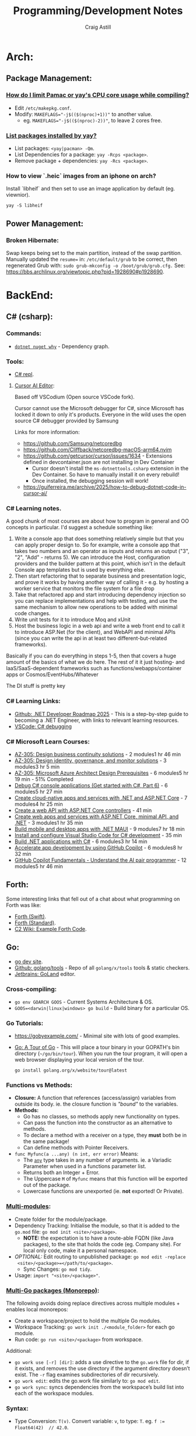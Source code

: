 #+title: Programming/Development Notes
#+author: Craig Astill
#+OPTIONS: toc:2
#+PROPERTY: header-args:mermaid :prologue "exec 2>&1" :epilogue ":" :pupeteer-config-file ~/.puppeteerrc
#+PROPERTY: header-args:shell :prologue "exec 2>&1" :epilogue ":" :results drawer :async
#+STARTUP: overview
* Arch:
** Package Management:
*** [[https://forum.manjaro.org/t/how-do-i-limit-pamac-or-yays-cpu-core-usage-while-compiling/55043][How do I limit Pamac or yay's CPU core usage while compiling?]]
- Edit ~/etc/makepkg.conf~.
- Modify: ~MAKEFLAGS="-j$(($(nproc)+1))"~ to another value.
  - eg. ~MAKEFLAGS="-j$(($(nproc)-2))"~, to leave 2 cores free.
*** [[https://www.reddit.com/r/archlinux/comments/woh8fr/list_packages_installed_by_yay/][List packages installed by yay?]]
- List packages: ~<yay|pacman> -Qm~.
- List Dependencies for a package: ~yay -Rcps <package>~.
- Remove package + dependencies: ~yay -Rcs <package>~.
*** How to view `.heic` images from an iphone on arch?
Install `libheif` and then set to use an image application by default
(eg. viewnior).
#+BEGIN_SRC shell :results silent
  yay -S libheif
#+END_SRC
** Power Management:
*** Broken Hibernate:
Swap keeps being set to the main partition, instead of the swap partition.
Manually updated the ~resume=~ in: ~/etc/default/grub~ to be correct, then
regenerated Grub with: ~sudo grub-mkconfig -o /boot/grub/grub.cfg.~ See:
https://bbs.archlinux.org/viewtopic.php?pid=1928690#p1928690.
* BackEnd:
** C# (csharp):
*** Commands:
- [[https://learn.microsoft.com/en-us/dotnet/core/tools/dotnet-nuget-why][~dotnet nuget why~]] - Dependency graph.
*** Tools:
- [[https://dotnetfiddle.net/][C# repl]].
**** [[https://www.cursor.com/][Cursor AI Editor]]:
Based off VSCodium (Open source VSCode fork).

Cursor cannot use the Microsoft debugger for C#, since Microsoft has
locked it down to only it's products. Everyone in the wild uses the
open source C# debugger provided by Samsung

Links for more information:
- https://github.com/Samsung/netcoredbg
- https://github.com/Cliffback/netcoredbg-macOS-arm64.nvim
- https://github.com/getcursor/cursor/issues/1634 - Extensions defined in devcontainer.json are not installing in Dev Container
  - Cursor doesn't install the ~ms-dotnettools.csharp~ extension in the Dev Container. So have to manually install it on every rebuild!
  - Once installed, the debugging session will work!
- https://guiferreira.me/archive/2025/how-to-debug-dotnet-code-in-cursor-ai/

*** C# Learning notes.

A good chunk of most courses are about how to program in general and OO concepts in particular. I'd suggest a schedule something like:

1. Write a console app that does something relatively simple but that you can apply proper design to.  So for example, write a console app that takes two numbers and an operator as inputs and returns an output ("3", "2", "Add" - returns 5).  We can introduce the Host, configuration providers and the builder pattern at this point, which isn't in the default Console app templates but is used by everything else.
2. Then start refactoring that to separate business and presentation logic, and prove it works by having another way of calling it - e.g. by hosting a worker service that monitors the file system for a file drop
3. Take that refactored app and start introducing dependency injection so you can replace implementations and help with testing, and use the same mechanism to allow new operations to be added with minimal code changes.
4. Write unit tests for it to introduce Moq and xUnit
5. Host the business logic in a web api and write a web front end to call it to introduce ASP.Net (for the client), and WebAPI and minimal APIs (since you can write the api in at least two different-but-related frameworks).

Basically if you can do everything in steps 1-5, then that covers a huge amount of the basics of what we do here.  The rest of it it just hosting- and IaaS/SaaS-dependent frameworks such as functions/webapps/container apps or Cosmos/EventHubs/Whatever

The DI stuff is pretty key

*** C# Learning Links:
- [[https://github.com/milanm/DotNet-Developer-Roadmap][Github: .NET Developer Roadmap 2025]] - This is a step-by-step guide
  to becoming a .NET Engineer, with links to relevant learning
  resources.
- [[https://code.visualstudio.com/docs/csharp/debugging][VSCode: C# debugging]]
*** C# Microsoft Learn Courses:
- [[https://learn.microsoft.com/en-us/training/paths/design-business-continuity-solutions/?source=docs&tab=applied-skills-tab&ns-enrollment-type=Collection&ns-enrollment-id=bookmarks][AZ-305: Design business continuity solutions]] - 2 modules1 hr 46 min
- [[https://learn.microsoft.com/en-us/training/paths/design-identity-governance-monitor-solutions/?source=docs&tab=applied-skills-tab&ns-enrollment-type=Collection&ns-enrollment-id=bookmarks][AZ-305: Design identity, governance, and monitor solutions]] - 3 modules3 hr 5 min
- [[https://learn.microsoft.com/en-us/training/paths/microsoft-azure-architect-design-prerequisites/?source=docs&tab=applied-skills-tab&ns-enrollment-type=Collection&ns-enrollment-id=bookmarks][AZ-305: Microsoft Azure Architect Design Prerequisites]] - 6 modules5 hr 19 min - 51% Completed
- [[https://learn.microsoft.com/en-us/training/paths/get-started-c-sharp-part-6/?source=docs&tab=applied-skills-tab&ns-enrollment-type=Collection&ns-enrollment-id=bookmarks][Debug C# console applications (Get started with C#, Part 6)]] - 6 modules5 hr 27 min
- [[https://learn.microsoft.com/en-us/training/paths/create-microservices-with-dotnet/?source=docs&tab=applied-skills-tab&ns-enrollment-type=Collection&ns-enrollment-id=bookmarks][Create cloud-native apps and services with .NET and ASP.NET Core]] - 7 modules4 hr 25 min
- [[https://learn.microsoft.com/en-us/training/modules/build-web-api-aspnet-core/?source=docs&tab=applied-skills-tab&ns-enrollment-type=Collection&ns-enrollment-id=bookmarks][Create a web API with ASP.NET Core controllers]] - 41 min
- [[https://learn.microsoft.com/en-us/training/paths/aspnet-core-minimal-api/?source=docs&tab=applied-skills-tab&ns-enrollment-type=Collection&ns-enrollment-id=bookmarks][Create web apps and services with ASP.NET Core, minimal API, and .NET]] - 3 modules1 hr 35 min
- [[https://learn.microsoft.com/en-us/training/paths/build-apps-with-dotnet-maui/?source=docs&tab=applied-skills-tab&ns-enrollment-type=Collection&ns-enrollment-id=bookmarks][Build mobile and desktop apps with .NET MAUI]] - 9 modules7 hr 18 min
- [[https://learn.microsoft.com/en-us/training/modules/install-configure-visual-studio-code/?source=docs&tab=applied-skills-tab&ns-enrollment-type=Collection&ns-enrollment-id=bookmarks][Install and configure Visual Studio Code for C# development]] - 35 min
- [[https://learn.microsoft.com/en-us/training/paths/build-dotnet-applications-csharp/?source=docs&tab=applied-skills-tab&ns-enrollment-type=Collection&ns-enrollment-id=bookmarks][Build .NET applications with C#]] - 6 modules3 hr 14 min
- [[https://learn.microsoft.com/en-us/training/paths/accelerate-app-development-using-github-copilot/?source=docs&tab=applied-skills-tab&ns-enrollment-type=Collection&ns-enrollment-id=bookmarks][Accelerate app development by using GitHub Copilot]] - 6 modules8 hr 32 min
- [[https://learn.microsoft.com/en-us/training/paths/copilot/?source=docs&tab=applied-skills-tab&ns-enrollment-type=Collection&ns-enrollment-id=bookmarks][GitHub Copilot Fundamentals - Understand the AI pair programmer]] - 12 modules5 hr 46 min

** Forth:
Some interesting links that fell out of a chat about what programming on Forth
was like:

- [[Link: https://www.forth.com/][Forth (Swift)]].
- [[https://forth-standard.org/][Forth (Standard)]].
- [[Link: Link: https://wiki.c2.com/?ExampleForthCode][C2 Wiki: Example Forth Code]].
** Go:
- [[https://go.dev/][go dev site]].
- [[https://github.com/golang/tools][Github: golang/tools]] - Repo of all =golang/x/tools= tools & static checkers.
- [[https://www.jetbrains.com/go/][Jetbrains: GoLand]] editor.
*** Cross-compiling:
- ~go env GOARCH GOOS~ - Current Systems Architecture & OS.
- ~GOOS=<darwin|linux|windows> go build~ - Build binary for a particular OS.
*** Go Tutorials:
- https://gobyexample.com/ - Minimal site with lots of good examples.
- [[https://go.dev/tour/welcome/3][Go: A Tour of Go]] - This will place a tour binary in your GOPATH's bin
  directory (=~/go/bin/tour=). When you run the tour program, it will open a
  web browser displaying your local version of the tour.
  #+BEGIN_SRC shell :results quiet
    go install golang.org/x/website/tour@latest
  #+END_SRC
*** Functions vs Methods:
- *Closure:* A function that references (access/assign) variables from outside
  its body. ie. the closure function is /"bound"/ to the variables.
- *Methods:*
  - Go has no classes, so methods apply new functionality on types.
  - Can pass the function into the constructor as an alternative to methods.
  - To declare a method with a receiver on a type, they *must* both be in the
    same package!
  - Can define methods with Pointer Receivers.
- ~func Myfunc(a ...any) (n int, err error)~ Means:
  - The [[https://pkg.go.dev/builtin#any][~any~]] type takes in any number of arguments. ie. a Variadic Parameter
    when used in a functions parameter list.
  - Returns both an Integer + Error.
  - The Uppercase =M= of =Myfunc= means that this function will be exported out
    of the package.
  - Lowercase functions are unexported (ie. *not* exported! Or Private).
*** [[https://go.dev/doc/tutorial/call-module-code][Multi-modules]]:
- Create folder for the module/package.
- Dependency Tracking: Initialise the module, so that it is added to the
  ~go.mod~ file: ~go mod init <site>/<package>~.
  - *NOTE:* the expectation is to have a route-able FQDN (like Java packages),
    to the site that holds the code (eg. Company site). For local only code,
    make it a personal namespace.
- /OPTIONAL:/ Edit routing to unpublished package: ~go mod edit -replace
  <site>/<package>=</path/to/<package>~.
  - Sync Changes: ~go mod tidy~.
- Usage: ~import "<site>/<package>"~.
*** [[https://go.dev/doc/tutorial/workspaces][Multi-Go packages (Monorepo)]]:
The following avoids doing replace directives across multiple modules + enables
local monorepos:

- Create a workspace/project to hold the multiple Go modules.
- Workspace Tracking: ~go work init ./<module_folder>~ for each go module.
- Run code: ~go run <site>/<package>~ from workspace.

Additional:

- ~go work use [-r] [dir]~: adds a use directive to the ~go.work~ file for dir,
  if it exists, and removes the use directory if the argument directory doesn’t
  exist. The =-r= flag examines subdirectories of dir recursively.
- ~go work edit~: edits the go.work file similarly to: ~go mod edit~.
- ~go work sync~: syncs dependencies from the workspace’s build list into each
  of the workspace modules.
*** Syntax:
- Type Conversion: ~T(v)~. Convert variable: =v=, to type: =T=.
  eg. ~f := Float64(42)  // 42.0~.
- Bitwise shift: ~<<~, ~>>~. eg. ~v := 1 << 10 // 1024~.
- iota: Define enumerated [[https://pkg.go.dev/builtin#pkg-constants][Constants]] with iota (untyped integer ordinal
  number). Example take from: [[https://go.dev/doc/effective_go#constants][Effective Go: Constants]].
  #+BEGIN_SRC go
    import "fmt"
    type ByteSize float64

    const (
        _           = iota // ignore first value by assigning to blank identifier
        KB ByteSize = 1 << (10 * iota)
        MB
        GB
        TB
        PB
        EB
        ZB
        YB
    )
    v := 5 MB
    fmt.Println(v)
  #+END_SRC

  #+RESULTS:
**** Packages:
- Use one-word package names.
- ~package main~ in a file that contains: ~func main() {...}~.
- ~package <folder>~ for all other files.
- Run code:
  - Relative: ~go run .~.
  - Declarative: ~go run <site>/<package>~.
*** Temporarily rewrite mod to use an unpublished package.
From the [[https://go.dev/doc/tutorial/call-module-code][Go Tutorial: Call Module Code]], you can set the ~go.mod~ to search
locally for an unpublished package instead of looking up from the
namespace. ie. no Code changes between local/remote packages.

#+BEGIN_EXAMPLE shell
  go mod edit -replace <namespace/of/package>=<../local/path/to/package>
  go mod tidy
#+END_EXAMPLE
*** Zero Values:
- boolean: ~false~.
- int: ~0~.
- float: ~0.0~.
- string: ~""~.
- pointers, functions, interfaces, slices, channels, maps: ~nil~.
** node.js:
- [[https://developer.mozilla.org/en-US/docs/Web/JavaScript/Language_overview][Mozilla Dev: JavaScript Language Overview]].
- Backend version of Javascript.
- Runs on the (Google) V8 engine, with latest code (Browsers are behind on the
  language for backwards capabilities).
- Defaults to =development= mode by default.
  - Production mode: ~NODE_ENV=production node app.js~
  - Conditionals by mode types:
    #+BEGIN_EXAMPLE js
      if (process.env.NODE_ENV === 'development') {
        app.use(express.errorHandler({ dumpExceptions: true, showStack: true }));
      }

      if (process.env.NODE_ENV === 'production') {
        app.use(express.errorHandler());
      }
    #+END_EXAMPLE
*** Asynchronous Programming:
- JavaScript is single threaded and only supports concurrency.
- 3 ways to write async code:
  - Callbacks.
    #+BEGIN_EXAMPLE js
      fs.readFile(filename, (err, content) => {
        // This callback is invoked when the file is read, which could be after a while
        if (err) {
          throw err;
        }
        console.log(content);
      });
      // Code here will be executed while the file is waiting to be read
    #+END_EXAMPLE
  - =Promise=-based.
    #+BEGIN_EXAMPLE js
      fs.readFile(filename)
        .then((content) => {
          // What to do when the file is read
          console.log(content);
        })
        .catch((err) => {
          throw err;
        });
      // Code here will be executed while the file is waiting to be read
    #+END_EXAMPLE
  - =async=/=await= - syntatic sugar for Promises.
    #+BEGIN_EXAMPLE js
      async function readFile(filename) {
        const content = await fs.readFile(filename);
        console.log(content);
      }
    #+END_EXAMPLE
- True parallelism requires Workers!
*** Classes:
- Functions that must be instantiated with: =new=.
- No code organisation enforcement (X classes per-file. Functions can return
  classes).
- Mixin: Arrow function that returns a class.
  #+BEGIN_EXAMPLE js
    const withAuthentication = (cls) =>
      class extends cls {
        authenticate() {
          // …
        }
      };

    class Admin extends withAuthentication(Person) {
      // …
    }
  #+END_EXAMPLE
- Properties:
  - Static: prepend =static=.
  - Private: prepend =#= (not =private=)(Think python =_=).
    - Private is truly private. Not accessible outside or derived classes!
*** [[https://developer.mozilla.org/en-US/docs/Web/JavaScript/Closures][Closures]] & Scopes.:
- *Closure:* Nested functions, where the inner function is using variables from
  the parent functions scope.
  - Can create variables of a closure with pre-canned lexical data, so that it
    can be reused elsewhere.
- *Lexical scoping:* How the parser determines the scope of variables available
  to the inner function, from the parent function.
- =var=: Always creates in the *global* scope!
  #+BEGIN_EXAMPLE js
    if (...) { var a = 5; }
    // Would fail with out of scope in other languages, but
    // returns `5` in JS due to `var` creating in global scope.
    console.log(a);
  #+END_EXAMPLE
- =let=: local scoped variables that can be re-initialised.
- =const= local scoped variables that can't be re-initialised, but can be
  modified (eg. adding/modifying parameters on a static object).
*** Functions:
- Functions are First Class Objects:
  - Assign to variables.
  - Passed as arguments to other functions.
  - Returned from other functions.
  - Closures support.
- Arguments:
  - Too many parameters = ignored.
  - Unspecified parameters = =undefined=.
  - Swallow additional parameters with: =...args= (like python =*args=).
  - Spread/Expand a list of args when calling a function: =myFunc(...argsArray)=.
  - No named parameters (=kwargs=), but can cheat with /"object
    destructuring"/: =area({width:2, height:3})=.
  - Default parameters: =function x(a, b, c = 5) {...}=.
- Anonymous Functions:
  - Anonymous Function: =const x = function (a, b) {}=, called by: =x()=.
    - Equivalent to: =function x(a, b) {}=.
  - Anonymous Arrow Function Expression: =const x = (...args) => {}=.
  - Anonymous Immediately Invoked Function Expression (IIFE): =(function () {})();=.
- Recursive Function:
  =function x(a) {for (let i = 0, y; (y = a.blah[i]); i++) {x(y);}}=.
- Nested function definitions can access variables in parents scope.
*** Modules:
- Host-defined module resolution: URL's or file paths (eg. relative to current
  module (not /"Project"/ root)).
- Import other modules via: =import { foo } from "./foo.js";=.
- Export functionality: =export const a = 1;=.
  - No =export= means module local variables.
*** TypeScript on Node.js:
- JavaScript superset with types.
  - Can iterate on adding TypeScript to a Project for development safety/speed
    and then compile back to JavaScript for executing.
- Install: ~npm i -D typescript~.
- Local compile to JavaScript with Node Package Execute (=npx=) and the
  TypeScript compiler (=tsc=): ~npx tsc example.ts~. Generates: =*.js= files.
- Run the generated Node.js files.
*** WebAssembly on Node.js:
- Multi-language support (C/C++/Rust) to compiled assembly-like binary
  (=.wasm=) / text (=.wat=) formats.
- Browser/Node.js supported.
- No direct OS access.
- Key Concepts
  - Module: A compiled WebAssembly binary, ie a .wasm file.
  - Memory: A resizable ArrayBuffer.
  - Table: A resizable typed array of references not stored in Memory.
  - Instance: An instantiation of a Module with its Memory, Table, and
    variables.
- Integration:
  #+BEGIN_EXAMPLE js
    // Assume add.wasm file exists that contains a single function adding 2 provided arguments
    const fs = require('node:fs');

    const wasmBuffer = fs.readFileSync('/path/to/add.wasm');
    WebAssembly.instantiate(wasmBuffer).then(wasmModule => {
      // Exported function live under instance.exports
      const { add } = wasmModule.instance.exports;
      const sum = add(5, 6);
      console.log(sum); // Outputs: 11
    });
  #+END_EXAMPLE
** PHP:
- https://onlinephp.io/ - Online PHP Repr.
- https://github.com/felixfbecker/php-language-server,
  https://hub.docker.com/r/felixfbecker/php-language-server - LSP server.
- https://docs.phpunit.de/en/10.3/index.html - test framework.
- https://github.com/mockery/mockery, https://docs.mockery.io/en/latest/ -
  mocking library.
- https://phpstan.org/user-guide/getting-started - static linter.
- https://www.slimframework.com/ - Web Apps/API framework.
*** PHP Dev Server complains of: =file or folder not found=, when period in path?:
*DON't use the PHP Dev Server!*. It will try to route to a static file if you
have a period in the path (eg. =GET /UserByEmail/fake.user@domain.com=). There
is a WONTFIX bug: https://bugs.php.net/bug.php?id=61286 with details.

Just spin up =nginx= in front of your App container, if you want to run
functional / Contract Boundary tests!!
** Telemetry:
*** [[https://opentelemetry.io/docs/][OpenTelemetry]]:
Open metrics/logging/tracing telemetry.

- [[https://opentelemetry.io/docs/instrumentation/js/getting-started/nodejs/][OpenTelemetry Docs: nodejs]].
- [[https://opentelemetry.io/docs/instrumentation/go/getting-started/][OpenTelemetry Docs: go]].
- [[https://www.apollographql.com/docs/federation/opentelemetry/][Apollo GraphQL: OpenTelemetry]].
- [[https://nextjs.org/docs/app/building-your-application/optimizing/open-telemetry][NextJS: OpenTelemetry]].
* Bash:
- ~ps -aef --forest~ for tree view of processes.
** cat:
*** Concatenate multiple mp3's together (and fix ID3 tags):
For when I want to merge a whole load of mp3 files into 1 (eg. Audio Books) for ease of management.

#+BEGIN_SRC shell
  brew install id3lib
#+END_SRC

#+BEGIN_SRC shell :dir ~/Music/<path> :var output="output.mp3" title="title" track="1" total_tracks="1"
  cat *.mp3 > $output
  id3tag -t$track -T$total_tracks -s$title $output
#+END_SRC

** Curl:
- [[https://tldr.ostera.io/curl][Curl examples - tldr]] | simplified, community driven man pages. Transfers data
  from or to a server. Supports most protocols, including HTTP, FTP, and
  POP3. More information: https://curl.se.
- [[http://cht.sh/curl][cheat.sh/curl]].
** De/Compress Files:
- Decompress =.xz=: ~unxz <file.ext.xz>~.
** ffmpeg:
*** [[https://trac.ffmpeg.org/wiki/Encode/H.264][FFmpeg wiki: Encode/H.264]]:
Single pass with a \"visually loss-less"\ look (~output=/path/to/file.<mp4|mkv>~):

#+BEGIN_SRC shell :var input="" output=""
  ffmpeg -i $input -map 0 -c:v libx264 -crf 17 -preset slow -c:s copy -c:a copy $output
#+END_SRC
*** [[https://trac.ffmpeg.org/wiki/Encode/H.265][FFmpeg wiki: Encode/H.265]]:
Single pass with a \"visually loss-less"\ look (~output=/path/to/file.<mp4|mkv>~):

#+BEGIN_SRC shell :var input="" output=""
  ffmpeg -i $input -map 0 -c:v libx265 -crf 23 -preset fast -c:a copy -c:s copy $output
#+END_SRC

*** [[https://superuser.com/questions/556029/how-do-i-convert-a-video-to-gif-using-ffmpeg-with-reasonable-quality#556031][FFMPEG:Convert video files to GIF]]:

#+BEGIN_SRC shell
  ffmpeg -y -ss <secs_to_start_from> -t <duration_in_secs> -i <source_video> -vf fps=10,scale=320:-1:flags=lanczos,palettegen palette.png && ffmpeg -ss <secs_to_start_from> -t <duration_in_secs> -i <source_video> -i palette.png -filter_complex "fps=10,scale=320:-1:flags=lanczos[x];[x][1:v]paletteuse" <output.gif>
  ffmpeg -y -ss 8 -t 4 -i P1020397.MP4 -vf fps=10,scale=320:-1:flags=lanczos,palettegen palette.png && ffmpeg -ss 8 -t 4 -i P1020397.MP4 -i palette.png -filter_complex "fps=10,scale=320:-1:flags=lanczos[x];[x][1:v]paletteuse" output4.gif
#+END_SRC
** PDF:
*** How to decrypt a PDF for printing?:
~docker run --user $UID:$GROUPS --rm -v $(pwd):/work mgodlewski/qpdf --decrypt <input>.pdf <output>.pdf~
*** How to resize a PDF + scale content?:
~docker run --rm -v .:/app -w /app minidocks/ghostscript -o <output>_a5.pdf -sPAPERSIZE=a5 -dFIXEDMEDIA -dPDFFitPage -sDEVICE=pdfwrite <input>.pdf~
** makemkv ([[https://www.makemkv.com/developers/usage.txt][~makemkvcon~ CLI]]):
#+BEGIN_SRC shell :dir ~/Downloads/dvd_rips/ :var drive="disk4" output="<dvd_folder>"
  mkdir -p $output
  makemkvcon mkv disc:0 all $output
  sleep 2
  diskutil eject $drive
#+END_SRC

*** Applescript to rip DVD's via Mac's auto-play:

#+NAME: rip_dvd.scpt
#+BEGIN_EXAMPLE applescript
  (*
  applescript to:

  - get volume name for the disc in the disc drive.
  - Create a folder using the above volume name.
  - run a CLI application.
  - sleep 5 seconds.
  - eject disc

  ,*)

  -- set discVolume to do shell script "diskutil info $(drutil status | grep -Eo '/dev/disk[0-9]+')" & " | grep -i 'Volume Name' | awk -F': ' '{print $2}'"
  -- set discVolume to do shell script "diskutil info /dev/disk4 | grep -i 'Volume Name' | awk -F': ' '{print $2}'"
  set discVolume to do shell script "diskutil info /dev/disk4 | grep -i 'Volume Name' | cut -c 31-9999 | sed 's/ /_/g'"

  set parentFolder to POSIX path of (path to downloads folder) & "dvd_rips/"

  tell application "Finder"
      if not (exists folder (parentFolder & discVolume)) then
          -- make new folder at folder parentFolder with properties {name:discVolume}
          do shell script "ls -al " & parentFolder
          do shell script "mkdir -p " & (parentFolder & discVolume)
      end if
  end tell

  do shell script "/opt/homebrew/bin/makemkvcon mkv disc:0 all " & (parentFolder & discVolume)
  do shell script "ls -al " & (parentFolder & discVolume)

  delay 5
  do shell script "diskutil eject disk4"
#+END_EXAMPLE

Steps:

- Open Applescript Editor.
- Dump above example code and save as: =rip_dvd.scpt=.
- Export as a Read-Only, signed Application:
  - =File > Export=
    - =File Format: Application=.
    - =Run-only= ticked.
    - =Code Sign: Sign to run locally=.
  - Read-only + signing fixes issue of requesting access on every run!
- Set System Settings to run exported Application on DVD insertions:
  - =Settings > CDs & DVDs=
    - =When you insert a video DVD: Application > Open rip_dvd.app=.
- Set System Settings to grant Application Full Disk Access:
  - =Settings > Privacy & Security > Files and Folders > Add > rip_dvd.app=.
- Insert a DVD and accept access requests (should only need allowing
  on first run).

FIXME:

- Disk Eject is flakey.
- Disk drive is hard-coded.
** RDP:
- =xfreerdp= example connection string: ~xfreerdp /w:1920 /h:1080 /u:<username>
  /v:<hostname>~
- RDP to system on a Windows Domain:
  ~xfreerdp /w:1920 /h:1080 /u:<username> /d:<domain> /v:<host>~
** [[https://surf.suckless.org/][surf | suckless.org]] software that sucks less
surf is a simple web browser based on WebKit2/GTK+. It is able to display
websites and follow links. It supports the XEmbed protocol which makes it
possible to embed it in another application. Furthermore, one can point surf to
another URI by setting its XProperties.
** wget:
- [[https://www.digitalocean.com/community/tutorials/how-to-use-wget-to-download-files-and-interact-with-rest-apis][DigitalOcean: How To Use Wget to Download Files and Interact with REST APIs]].
*** REST commands:
- *GET:* ~wget -O- -q <url>~
- *POST:*
  - ~wget --method=post -O- --body-data=<json_string> --header="<key: value>" <url>~
  - ~wget -O- --post-data=<json_string> --header=<key:value> <url>~
- *PUT:* ~wget --method=put -O- --body-data=<json_string> --header="<key: value>" <url>~
- *DELETE:* ~wget --method=delete -O- --header="<key: value>" <url>~

NOTE:

- =-O-= outputs to stdout.
- =-q= quiet.
- can have 0..many: ~--header="<key: value>"~ parameters.
* BuildTools:
- [[https://www.gnu.org/software/make/][GNU Make: Makefiles with build targets]].
- [[https://taskfile.dev/#/][Task: task runner / build tool that aims to be simpler than GNU Make]].
- [[https://nx.dev/][NX: Build system for FrontEnd code, with CI/Tasks/Caching]].
* CI/CD:
** Azure DevOps:
- [[https://marketplace.visualstudio.com/items?itemName=tingle-software.dependabot][Dependabot - Visual Studio Marketplace]].
- [[https://oshamrai.wordpress.com/2019/12/27/automated-creation-of-git-pull-requests-through-azure-devops-build-pipelines/][Automated creation of GIT Pull Requests through Azure DevOps Build pipelines]].
** Gitlab:
- [[https://docs.gitlab.com/ee/user/project/quick_actions.html][Gitlab Docs: Quick Actions]] - slash commands in Gitlab.
- [[https://docs.gitlab.com/ee/user/markdown.html#gitlab-specific-references][Gitlab Docs: Special markdown syntax]] - Markdown syntax to do actions from
  commit/comments in Gitlab.
- [[https://docs.gitlab.com/ee/administration/integration/plantuml.html][Gitlab Docs: PlantUML integration]] - Configure a docker container to generate
  in-line PlantUML code blocks into images when rendering Markdown/Restructred
  Text.
- [[https://gitlab.com/gitlab-org/gitlab/-/tree/master/.gitlab/merge_request_templates][Gitlab: ~.gitlab/merge_request_templates/~]] - Gitlab's current [[https://docs.gitlab.com/ee/user/project/description_templates.html][Gitlab Docs: MR
  templates]].
- https://docs.gitlab.com/ee/user/project/releases/release_cicd_examples.html
  - Release stage for an Agent to explicitly tag the repo and handle generating
    tagged artifacts in a release job.
    - https://docs.gitlab.com/ee/ci/yaml/#release.
  - This is different to using a tag trigger and having a job that does work
    when a tag has been pushed.
    - https://docs.gitlab.com/ee/ci/yaml/#rules.
** Gitlab Articles:
- https://about.gitlab.com/blog/2022/09/06/speed-up-your-monorepo-workflow-in-git/
- https://about.gitlab.com/blog/2022/08/31/the-changing-roles-in-devsecops/ - Why and How DevOps roles are changing.
- https://about.gitlab.com/blog/2022/08/30/the-ultimate-guide-to-software-supply-chain-security/
- https://about.gitlab.com/blog/2022/08/30/top-reasons-for-software-release-delays/
- https://about.gitlab.com/blog/2022/07/21/quickly-onboarding-engineers-successfully/
- https://about.gitlab.com/blog/2022/06/29/a-story-of-runner-scaling/
- https://about.gitlab.com/blog/2022/02/16/a-community-driven-advisory-database/
- https://about.gitlab.com/blog/2022/01/20/securing-the-container-host-with-falco/
- https://about.gitlab.com/blog/2021/11/15/top-five-actions-owasp-2021/
- https://about.gitlab.com/blog/2021/11/11/situational-leadership-strategy/
- https://about.gitlab.com/blog/2021/10/11/how-ten-steps-over-ten-years-led-to-the-devops-platform/
- https://about.gitlab.com/blog/2022/08/10/securing-the-software-supply-chain-through-automated-attestation/
- https://about.gitlab.com/blog/2022/08/15/the-importance-of-compliance-in-devops/
- https://about.gitlab.com/blog/2022/08/16/eight-steps-to-prepare-your-team-for-a-devops-platform-migration/
- https://about.gitlab.com/blog/2022/08/17/why-devops-and-zero-trust-go-together/
- https://about.gitlab.com/blog/2022/08/18/the-gitlab-guide-to-modern-software-testing/
- https://about.gitlab.com/blog/2022/08/23/gitlabs-2022-global-devsecops-survey-security-is-the-top-concern-investment/
- [[https://about.gitlab.com/blog/2022/09/20/mobile-devops-with-gitlab-part-1/][Mobile DevOps with GitLab, Part 1 - Code signing with Project-level Secure Files]].
** Releases:
- https://github.com/changesets/changesets - A tool to manage versioning and changelogs
with a focus on multi-package repositories .
* Databases:
- [[https://github.com/AltimateAI/awesome-data-contracts][Github: AltimateAI/awesome-data-contracts]] - A curated list of awesome blogs,
  videos, tools and resources about Data Contracts.
** ACID Transactions:
- *Atomicity:* Failing/Succesful Transaction event.
- *Consistency:* Data consistency is maintained on success/failure of
  a transaction.
- *Isolation:* Sequential changes to overlapping data.
- *Durability:* Completed transactions are recorded in event of
  disaster.
** CAP Theorem:
You can only achieve 2 of these 3 properties of databases:

- *Consistency:* All Clients see the same data at the same time, regardless of
  Node connected to.
- *Availability:* Respond to Client Requests, even during partial Node failure.
- *Partition Tolerance:* System can tolerate network partitions (breaks)
  between some Nodes.
*** Distributed Database:
Typically will have a CP or AP database cluster since CA is not possible in a
distributed scenario due to needing to handle network partitions! ie. *There
will always be partitions, so the choices is Consistency vs Availability!*

- *Consistency (CP):* requires block further writes to all other nodes until data is
  written across them all. Need to return warnings during this
  period. eg. Banking.
  - Buy off-the-shelf Systems, *don't roll your own Distributed
    Transaction Management System!*
- *Availability (AP):*
  - Reads: Keep accepting, but may return stale data.
  - Writes: Keep accepting writes, sync once network partition is resolved.
  - *Eventual Consistency*.
  - Easier to roll out and usually good enough if User's seeing stale
    data is fine.
    - Follow up corrective measures once partition has been resolved
      an Consistent again. (eg. Order -> Delay/Reimburse email).
** Database vs Data Lake vs Data Warehouse:
Quick summary: [[https://youtu.be/-bSkREem8dM][YouTube: Database vs Data Warehouse vs Data Lake | What is the
Difference?]]
*** Database:
- OLTP - Designed to capture and record data (transactions).
- Live, Real-time data.
- Highly detailed data.
- Flexible Schema.
- Can be a bottleneck for Application/System processing.
*** Data Lake:
- Designed to capture large amounts of raw ([un-|semi-]structured) data.
  - ML/AI in current state.
  - Analytics/Reporting after processing.
- Normalised from a Lake to a Database or Data Warehosue.
*** Data Warehouse:
- OLAP (Online Analytical Processing) - Designed for Analytics/Reporting.
- Data is historical to near-real-time based on when it is updated from Source
  systems.
  - ETL process to push data into the Warehouse..
- Summarized data.
- Rigid Schema (Normalised).
- Decoupled from Application/System, so queries do not affect processing.
** DB Admin:
- [[https://hub.docker.com/_/adminer/][Docker Hub: adminer]] - Adminer (formerly phpMinAdmin) is a full-featured
  database management tool written in PHP. Conversely to phpMyAdmin, it consist
  of a single file ready to deploy to the target server. Adminer is available
  for MySQL, PostgreSQL, SQLite, MS SQL, Oracle, Firebird, SimpleDB,
  Elasticsearch and MongoDB.
  - https://www.adminer.org/ - Replace phpMyAdmin with Adminer and you will get
    a tidier user interface, better support for MySQL features, higher
    performance and more security.
** Materialised View:
- Pre-computed result set, typically for complex (time consuming) queries.
  - Best used to quickly return a result, for non-realtime data, where the
    calculation is prohibitively expensive (CPU, DB lock, User waiting on App
    response).
- Requires explicit update to pull in new data!!
  - Redshift supports auto-refresh on changes to base tables + schedule based
    on workload (support SLA's).
- Can build materialised views on top of other materialised views.
  - eg. layering different =GROUP BY='s or =JOIN='s on top of an already
    materialised set of expensive =JOIN='s.

Links:

- [[https://docs.aws.amazon.com/redshift/latest/dg/materialized-view-overview.html][AWS Redshift: Materialised Views]].
- [[https://docs.getdbt.com/docs/build/materializations][DBT: materialisations]] - DBT uses materialisations as views for transformed
  data by default.
** MongoDB:
- Document DB.
  - BSON (Binary JSON) storage.
    - Store a range of structures. eg. Documents, objects (eg. Users).
    - Non-JSON data-types support: datatime/date, int, long, floating
      point, decimal128, byte array.
  - Denormalize data, so Document is fully contained = Faster Reads
    (minimal/no JOIN's).
  - Amorphous structure of fields between documents.
    - Live manipulation of fields.
    - Easy to change schema (Dev. driven changes).
      - *PRO: vs *SQL requiring upfront schema definitions + defined
        migrations (usually DBA)*, but I think it's a weak argument
        when you need a Boundary Contract to decouple Teams (if you
        have multiple teams accessing the same DB Data).
      - I think this /could/ be more beneficial in PoC's.
  - Schema Validation - Data Governance.
  - Migrations via: [[https://documentation.red-gate.com/flyway/learn-more-about-flyway/system-requirements/supported-databases-and-versions#Supporteddatabasesandversions-MongoDB(preview)][Flyway DB]] is in preview atm.
  - Change streams API
    - Enable Event-Driven architectures.
    - Before/after states.
    - Change Event can trigger other Events (eg. Counters/Timers).
  - ACID Transactions:
    - Document updates are atomic operations.
    - Multi-document transactions + rollbacks (RDB equivalent).
    - Distributed Transactions support.
- Queries:
  - Indexing into arrays / nested fields.
  - Automatically adds Geospatial/Time-series tags for time-based queries.
  - MQL (Mongo Query Language) = SQL equivalent.
    - Idiomatic [[https://docs.mongodb.com/drivers/][Mongo Docs: Language Drivers]].
- Distributed DB design:
  - Horizontally scale across 100's of small machines in Cluster.
  - Sharding:
    - Does not split Documents.
    - Tag to pin Documents to region(s). (Governance or dec. latency).
    - Each shard = 3+ Servers in a ReplicaSet (mini-)cluster.
    - Replicas can be installed across DataCenters.
    - *PRO: vs PostgreSQL's Vertical scaling Writer + no sharding!*
  - *PRO: vs PostgreSQL is /better/ Cloud/Language integration's.*
- Security:
  - Client-side (KMIP-compliant Key Management Provider) Field-level
    Encryption.
  - Queryable Encryption: Search encrypted data without decrypting.
- Postgresql vs Mongo:
  - [[https://www.mongodb.com/compare/mongodb-postgresql][MongoDB: Comparing MongoDB vs PostgreSQL]].
  - [[https://aws.amazon.com/compare/the-difference-between-mongodb-and-postgresql/][AWS: Wha's the Difference Between MongoDB and PostgreSQL?]]
  - [[https://www.educative.io/blog/mongodb-versus-postgresql-databases][Educative.io: MongoDB vs PostgreSQL: What to consider when
    choosing a database]].
*** When to use MongoDB?
- *Content Management Systems:* Rapid query/retrieve unstructured data
  (images, videos, text).
- *Transaction data:* Horizontal Scaling + High Availability = great
  for Transactional Financial Systems.
- *Stream Analysis:* High Scalabilty, Horizontal Partitioning and
  Flexible Schema = Streaming Data Applications + Real-time analytics.
** Postgres:
- Relational DB (RDB).
  - Mature EcoSystem/Tooling.
- ACID Transactions:
  - Read committed isolation.
  - Transaction required to update all parent/child tables at once.
- Scaling:
  - Vertically scale Primary Writer node.
  - Horizontally scale Read replicas (No Sharding!).
- [[https://postgrest.org/en/stable/][PostgREST: Serve a RESTful API from any Postgres database]].
- [[https://www.docker.com/blog/how-to-use-the-postgres-docker-official-image/][Docker Blog: How to use the Postgres Docker Official Image]].
- [[https://ellisvalentiner.com/post/2022-01-06-flattening-json-in-postgres/#:~:text=Flattening%20JSON%20objects%20using%20jsonb_to_record,objects%2C%20and%20returns%20a%20record][Flattening JSON in postgres]].
*** When to use PostgreSQL?
- *Data Warehousing:* Rapid, complex querying of structured data.
- *Ecommerce & Web Applications:* Transactions + data consistency.
- *Flexible Connections:* JSON/Foreign-data-wrappers to connect to
  other databases.
** Reporting/Tooling/Visualisation:
- https://observablehq.com/ - Jupiter Notebooks style notebooks that can
  connect to multiple data sources (no need for a Data Lake??) to provide
  customisable graphs for Analytics. Also supports comments/collaboration.
- https://sequel-ace.com/ - CLI. MySQL/MariaDB database management for macOS
  (brew).
- https://tableplus.com/ - Modern, native, and friendly GUI tool for relational
  databases: MySQL, PostgreSQL, SQLite & more. Cross-OS.
- https://documentation.red-gate.com/flyway - CLI-based DB migrations
  from a folder of SQL files. ie. Decoupled from Application/Language
  and can be hosted in a centralised repo.
*** ERD (Entity Relationship Diagram):
An ERD (Entity Relationship Diagram) is used to describe the Database Schema
with the inter-relationships between each table (entity). Typically it is a UML
style diagram. Similar to a UML Class diagram for programming.

** SQL (Structured Query Language):
- (Table(s)) Schema + Data relationships defined before data
  population.
- Schema changes = migration = /potential/ downtime or reduced
  performance.
* Data Pipelines:
** ETL: Extract, Transform, Load.
The mechanism of Extracting data from a Source (API, file, DB, Web Scraping,
...), transforming that data (PII redaction, schema changes, ...) and then
Loading it into a Target location (DB, Data Lake, Data Warehouse) for later
use.

- *Source(s) to Data Lake:* may be an EL or ETL process with minimal PII
  transforms. to keep the data RAW (or near-RAW) in the Data Lake.
- *Data Lake to Data Warehouse:* is usually an ETL process with schema
  changing + data sanitising transforms to make it suitable for consistent
  Analysis/Reporting.
** [[https://learn.microsoft.com/en-us/azure/databricks/introduction/][Azure DataBricks]]:
Azure Databricks is a unified, open analytics platform for building,
deploying, sharing, and maintaining enterprise-grade data, analytics,
and AI solutions at scale. The Databricks Data Intelligence Platform
integrates with cloud storage and security in your cloud account, and
manages and deploys cloud infrastructure on your behalf.

- Generative AI against Data Lakehouse (mix of Data Lake and Data
  Warehouse).
- NLP (ML-based) to build unique model for your business domain.
  - Natural Language document search.
  - Data Discovery.
  - ML modeling, tracking, serving.
- OpenAI support ((LLM) Large Language Models).
- Strong Governance & Security.
- ETL.
- Generating dashboards/visualisations.
- Integration:
  - [[https://learn.microsoft.com/en-us/azure/databricks/introduction/delta-comparison][Delta Lake/Sharing]] ([[https://delta.io/][Delta.io]]).
    - Delta is the foundation for storing data and tables in the
      Databricks lakehouse.
    - Extends Parquet data files with a file-based transaction log for
      ACID transactions and scalable metadata handling.
    - Data Lake = open source transactional storage layer on top of
      cloud storage.
    - Delta Tables (SQL layer on top of Delta Lake).
  - MLFlow.
  - [[https://spark.apache.org/][Apache Spark]] (including Structured Streaming. ie. ETL Streaming).
    - Multi-language engine for executing data engineering, data
      science, and ML on single-node machines or clusters.
  - Redash.
- Programmatic Access:
  - Workflows.
  - Unity Catalog - unified data governance model for data store(s).
  - Delta Live Tables.
    - Manages flow of data between many Delta Tables.
    - Declarative pipelines.
    - Batch/streaming (even on same table).
    - Management - Task Orchestration, cluster management, monitoring.
  - Databricks SQL.
  - Photon compute clusters.
  - REST API.
  - CLI.
  - Terraform.
** [[https://meltano.com/][Meltano]] (Data Pipeline):
[[https://meltano.com/][meltano]] - /"Your CLI for ELT+: Open Source, Flexible, and Scalable."/

/"Move, transform and test your data with confidence using a streamlined data
engineering workflow you’ll love."/

Basically it uses plugins to create an ETL (Extraction, Transform, Loader)
pipeline, which can be configured in YAML.

- [[https://docs.meltano.com/][Meltano Docs]].
- [[https://github.com/meltano/meltano][Github: meltano/meltano]].
- [[https://docs.meltano.com/reference/command-line-interface][Meltano Docs: CLI Reference.]]
- [[https://youtu.be/sL3RvXZOTvE][YouTube: Meltano Speedrun 2.0]] - Quick demo of: Extraction, Loading,
  Transformation + Dashboard of transformed data in ~7mins (Suggest play at
  x1.5 speed).

** DBT (Transforms):
- [[https://docs.getdbt.com/docs/quickstarts/dbt-core/quickstart][Docs DBT: DBT Core - Quick Start]] - Pretty thorough tutorial. Worth going
  through!
- [[https://github.com/dbt-labs/dbt-utils/][Github: dbt-labs/dbt-utils/]] - Additional utilities and test schema's.

** [[https://www.metabase.com/docs/latest/][Metabase]]:
Metabase is an open-source business intelligence platform. You can use Metabase
to ask questions about your data, or embed Metabase in your app to let your
customers explore their data on their own.
** [[https://segment.com/docs/getting-started/][Segment]]:
- Mix of a Message Queue / Notification system + (minimal!?) Data-Pipelines, to
  discover Customer engagement on your Site/Application.
  - Analytics, tracking actions, past aliases, screens/pages on, group/orgs,
    events.
- Similar to Meltano + DBT on the data-pipelines with
  Source/Destination/Transform concepts.
- Segment Server (SaaS solution? Enterprise??)
- Integration's:
  - Sources: PHP, Javascript, iOS.
  - Destinations: Google Analytics, Email marketing, live-chats, Data
    Warehouse, S3.
* Dev Environment Setup:
** Browsers:
*** Chrome:
**** How to enable scrolling the tab strip?
- Goto: =chrome://flags/#scrollable-tabstrip=
- Select one of the options to enable.
** Drawing tablets:
- [[https://linuxwacom.github.io/][The Linux Wacom Project]] – Wacom device support on Linux.
- [[https://docs.krita.org/en/index.html][Krita Manual]] — Krita is a sketching and painting program designed for digital
  artists.
- [[https://linux.die.net/man/1/xsetwacom][xsetwacom(1)]] - commandline utility to query and modify wacom driver settings.
- [[https://github.com/Huion-Linux/DIGImend-kernel-drivers-for-Huion
][Github: Huion-Linux/DIGImend-kernel-drivers-for-Huion]] - This is a collection of
  huion graphics tablet drivers for the Linux kernel, produced and maintained
  by the DIGImend project.
- [[https://github.com/linuxwacom/xf86-input-wacom/wiki/Calibration
][Github: linuxwacom/xf86-input-wacom - Wiki/Calibration]].
** Factory Reset / Erase / Format / Wipe:
*** Mac:
- Reboot and hold ~Command + r~ until you see the Apple logo and/or hear a
  chime.
  - On an M1 mac, you need to hold the power button down until the ~Start up
    Options~ appears.
- A macOS Utilities window should pop up.
- Select: ~Disk Utility > Drive > Erase~.
**** Secure erase an SSD:
Need to get to the ~Secure Erase Options~ to do full disk erasing.
- Pick: ~Mac OS Extended (Journaled, Encrypted)~ and set an easy password.
- After first erase, change to: ~Mac OS Extended (Journaled)~ and then select
  a: ~Secure Erase Options~, to do full disk wipe.
** LAGG (LACP):
*** [[https://forum.proxmox.com/threads/setting-up-lag-inside-proxmox.103235/][proxmox LAGG]]:
#+BEGIN_EXAMPLE
  auto lo
  iface lo inet loopback

  auto eno1
  iface eno1 inet manual

  auto eno2
  iface eno2 inet manual

  auto eno3
  iface eno3 inet manual

  auto eno4
  iface eno4 inet manual

  auto bond1
  iface bond1 inet manual
          bond-slaves eno1 eno2 eno3 eno4
          bond-miimon 100
          bond-mode 802.3ad
          bond-xmit-hash-policy layer3+4

  auto vmbr1
  iface vmbr1 inet static
          address 192.168.1.100/24
          gateway 192.168.1.254
          bridge-ports bond1
          bridge-stp off
          bridge-fd 0
          bridge-vlan-aware yes
          bridge-vids 2-4094
#+END_EXAMPLE
** Mac config:
*** iterm2
- ~Preferences > Profiles > Keys > General > <Left/Right> Option Key = Esc+~ -
  to fix ~Alt~ to be the ~Meta~ key again.
- ~Preferences > Profiles > Keys > Key Mappings~ Added a new mapping: ~Send:
  "#"~, when ~Alt+3~ is pressed. Fixes sending ~#~ when my keyboard is on the
  Mac layer + ~Esc+~ is set above.
- ~Preferences > Profiles > Colors~ - Tweak the Blue to be brighter to make it
  readable.
- ~Preferences > Profiles > Terminal > Infinite Scrollback~.
*** System
- changed mouse scrolling direction to be normal.
- ~scaled~ + ~smallest~ font = native display resolution.
- Up display timeout time in Power menu.
- Finder: [[https://discussions.apple.com/thread/251374769][How to show hidden files in finder?]] ~Command+Shift+.~ in a Finder
  window.
- ~Preferences > Sharing > AirPlayReceiver~ Disabled due to port conflict
  on 5000.
*** Brew
- [[https://brew.sh][Homebrew]].
  #+BEGIN_SRC sh
    /bin/bash -c "$(curl -fsSL https://raw.githubusercontent.com/Homebrew/install/HEAD/install.sh)"
  #+END_SRC
- ~brew leaves~ list packages without dependencies.
- Backup via: ~brew bundle~:
  #+BEGIN_SRC shell
    echo "---- Brew Bundle. Restore with: brew bundle ..."
    brew bundle dump -f --describe
    echo "---- Brew Bundle contents..."
    brew bundle list
  #+END_SRC
- Restore from a brew bundle:
  #+BEGIN_SRC shell
    brew bundle
  #+END_SRC
  - Additional restore steps:
    #+BEGIN_SRC shell
      echo "---- Enable autoraise service ..."
      brew services start autoraise
      echo "---- Symlink Emacs, but also need to Command+Option drag the Emacs app to: /Applications/ to show in spotlight ..."
      # ln -s /opt/homebrew/opt/emacs-plus*/Emacs.app /Applications
      echo "---- New way of Symlinking Emacs into the /Applications/ folder to work with spotlight ..."
      osascript -e 'tell application "Finder" to make alias file to posix file "/opt/homebrew/opt/emacs-plus@30/Emacs.app" at POSIX file "/Applications"'
    #+END_SRC
**** emacs:
- [[https://github.com/d12frosted/homebrew-emacs-plus][Github: d12frosted/homebrew-emacs-plus]] set to the latest branch:
  #+BEGIN_SRC sh
    brew tap d12frosted/emacs-plus
    brew install emacs-plus@30 --with-native-comp --with-mailutils --with-xwidgets
  #+END_SRC
- Then =Command+Option= drag =/opt/homebrew/opt/emacs-plus*/Emacs.app= to
  =/Applications= in Finder.
- *NOTE:* need to do the reinstall dance because of the use of options:
  #+BEGIN_SRC sh
    brew uninstall emacs-plus@30
    brew install emacs-plus@30 --with-native-comp --with-mailutils --with-xwidgets
  #+END_SRC
- mu.
- aspell.
- cmake.
- cmake-docs
- ~markdown~ (markdown-preview).
***** Fix =Ctrl+<arrow>= getting swallowed.
Check =Settings > Keyboard Shortcuts > Mission Control=, to see if they have
the control arrow keys (=^<arrow>=) in use.
**** Dev:
- git-lfs (had to pin, see wiki).
- ~helm~.
- ~lens~ (GUI Kubernetes).
- ~awscli~
- ~xquartz~ for X11 server.
- ~wget~
- ~swig~.
- ~miniforge~ (M1 macs need this instead of miniconda to work).
- ~poetry~.
- ~docker --cask~ to pull down the Docker Desktop (https://formulae.brew.sh/cask/docker).
- ~dive~ (inspect size of docker layers).
- ~yq~ (YAML/XML/TOML CLI
  processor)(https://github.com/kislyuk/yq)(https://github.com/wagoodman/dive/issues/300
  ~yq -r .services[].image docker-compose.yml | xargs -n 1 dive --ci~
- ~hadolint~ - lint dockerfiles (https://github.com/hadolint/hadolint))
***** DBT:
#+BEGIN_SRC shell :results silent
  brew tap dbt-labs/dbt
  brew install dbt-postgres
#+END_SRC
***** postgres:
- Utilities (like =psql=) without installing =postgres=: :results drawer
  #+BEGIN_SRC shell
    brew reinstall libpq
  #+END_SRC
  - Then add: ~export PATH="/usr/local/opt/libpq/bin:$PATH"~, to: =~/.zshrc=.
  - See: [[https://stackoverflow.com/questions/44654216/correct-way-to-install-psql-without-full-postgres-on-macos][StackOverflow: Correct way to install =psql= without full postgress on MacOS]].
***** [[https://postgrest.org/en/stable/][postgrest]]:
PostgREST is a standalone web server that turns your PostgreSQL database
directly into a RESTful API. The structural constraints and permissions in the
database determine the API endpoints and operations.

- ~brew services stop postgres~ to avoid conflict with any dev containers.
- Install:
  #+BEGIN_EXAMPLE shell
    brew install postgrest
  #+END_EXAMPLE
***** python:
You can install python via brew, but it doesn't symlink: ~python3~ to
~python~. This is how to install + fix:

#+BEGIN_SRC shell :results silent
  brew install python
  ln -sF /usr/local/bin/python3 /usr/local/bin/python
#+END_SRC
**** Experiments:
- ~rust~, ~rustup~.
**** Fix symlink not making =<program>.app= show up in spotlight:
Problem is that standard symlinks (~ln -s /path/to/program.app /Applications/~)
doesn't work as an alias for discovery in spotlight since the Mac may confuse
the link as a path to a folder (~.app~ files are really folders).

[[https://apple.stackexchange.com/questions/106249/spotlight-and-alfred-cant-find-alias-to-emacs-app][Workaround]]:

- Open =Finder= and search for Program e.g. ~Cmd+Shift+G~ type path.
- Create an alias by ~Cmd+Opt~ clicking Program and dragging to ~/Applications/
  folder.
**** laptop:
- iterm2
- [[https://github.com/ankitpokhrel/jira-cli][Github: ankitpokhrel/jira-cli]].
***** autoraise:
- [[https://github.com/sbmpost/AutoRaise][Github: sbmpost/AutoRaise]] - focus follows mouse.
- [[https://github.com/Dimentium/homebrew-autoraise][Github: Dimentium/homebrew-autoraise]] - Brew formulae.
#+BEGIN_SRC shell :results silent
  brew tap dimentium/autoraise
  brew install autoraise
  brew services start autoraise
#+END_SRC
***** [[https://rectangleapp.com/][rectangle]]:
rectangle (snap to area shortcuts).
#+BEGIN_SRC shell :results silent
  brew install rectangle
#+END_SRC
*** FireFox
- ~about:config~ ~browser.tabs.tabMinWidth = 0~ to disable tab scrolling.
*** Docker
**** Install [[https://formulae.brew.sh/cask/docker][Docker Desktop]]:
#+BEGIN_SRC shell :results silent
  brew install --cask docker
#+END_SRC
- Follow [[https://docs.docker.com/desktop/mac/permission-requirements/][Docker Docs: Understanding permission requirements for Mac]] to update
  =/etc/hosts= to have the following:
  #+BEGIN_EXAMPLE shell
    127.0.0.1	localhost
    127.0.0.1	kubernetes.docker.internal
  #+END_EXAMPLE
**** Best-Practices
- https://pythonspeed.com/articles/poetry-vs-docker-caching/
- Create an explicit Bridge network for Host access to a container. Default
  network is locked down. eg.
  #+BEGIN_EXAMPLE yaml
    services:
      container-name:
      image: app:tag
      networks:
        - backend

    networks:
      # Without setting a `driver` field, this is a User-defined `bridge` network.
      # Which will be ideal for Production environments for inter-cluster connections.
      backend:
  #+END_EXAMPLE
**** Run AMD64 containers on ADM64:
- https://erica.works/docker-on-mac-m1/
- https://forums.macrumors.com/threads/docker-on-m1-max-horrible-performance.2321545/
- https://stackoverflow.com/questions/70649002/running-docker-amd64-images-on-arm64-architecture-apple-m1-without-rebuilding
- https://enjoi.dev/posts/2021-07-23-docker-using-amd64-images-on-apple-m1/
- https://www.reddit.com/r/docker/comments/o7u8uy/run_linuxamd64_images_on_m1_mac/
- https://medium.com/homullus/beating-some-performance-into-docker-for-mac-f5d1e732032c
-
**** Building AMD64 containers on ARM64:
- https://docs.docker.com/desktop/multi-arch/
- https://hublog.hubmed.org/archives/002027
- [[https://github.com/docker/for-mac/issues/5364][Github: docker/for-mac: "platform" option in docker-compose.yml ignored (preview version) #5364]]
- https://tongfamily.com/2021/12/15/the-weirdness-that-is-amd64-on-apple-m1-silicon/
- http://www.randallkent.com/2021/12/31/how-to-build-an-amd64-and-arm64-docker-image-on-a-m1-mac/
- https://docs.docker.com/buildx/working-with-buildx/
-
**** Podman (Docker alternative)
- https://medium.com/team-rockstars-it/how-to-implement-a-docker-desktop-alternative-in-macos-with-podman-bbf728d033da
- https://stackoverflow.com/questions/70892894/run-docker-compose-with-podman-as-a-backend-on-macos
- [[https://github.com/containers/podman/issues/13456][Github: containers/podman -  MacOS helper daemon (podman-mac-helper) fails to start and "mount" /var/run/docker.sock #13456]]
- https://devopscube.com/podman-tutorial-beginners/
-
**** Tooling
- [[https://github.com/emacs-lsp/dap-mode/issues/406][Github emacs-lsp/dap-mode: Feature request: support docker #406]]
** Raspberry Pi:
*** [[https://forum.manjaro.org/t/guide-install-manjaro-arm-minimal-headless-on-rpi4-with-wifi/96515][Manjaro headless install directly to a MicroSD card]]:
- Download minimal ARM iso from: https://manjaro.org/download/.
- Unpack compressed image.
- Burn to MicroSD card with: ~sudo dd if=~/Downloads/Manjaro-ARM-minimal*.img of=/dev/mmcblk0 bs=1M status=progress && sync~
- Mount ~ROOT_MNJRO~
  - Click in Thunar, which auto-mounts to: ~/var/run/media/root/~.
  - Or: ~sudo mount -o rw /dev/mmcblk0p2 /mnt~.
- Add WiFi config:
  #+BEGIN_SRC bash
    sudo mkdir -p /mnt/var/lib/iwd
    sudo touch /mnt/var/lib/iwd/<ssid>.psk
    echo "[Security]" >> /mnt/var/lib/<ssid>.psk
    echo "Passphrase=<password>" >> /mnt/var/lib/<ssid>.psk
  #+END_SRC
- Unmount and plug into the Pi and boot.
- ~ssh root@<ip>~
- You'll connect into the CLI Wizard.
*** Kiosk mode:
- *TODO:* Fill out with other details (retroactively looking at an existing
  Pi3B+ with a [[https://shop.pimoroni.com/products/hyperpixel-4?variant=12569539706963][Pimoroni: HyperPixel 4.0 (non-touch) display).]]
- Autostart Chromium by editing:
  ~/rootfs/home/pi/.config/lxsession/LXDE-pi/autostart~ with:
  #+BEGIN_EXAMPLE shell
    @xset s off
    @xset -dpms
    @xset s noblank
    @chromium-browser --kiosk http://<ip/fqdn> --start-fullscreen --incognito
  #+END_EXAMPLE
** Window Managers:
- [[https://polybar.github.io/][Polybar]] - A fast and easy-to-use tool for creating status bars
- [[https://suckless.org/][Dwm, dmenu | suckless.org]] software that sucks less. Home of dwm, dmenu and
  other quality software with a focus on simplicity, clarity, and frugality.
- [[https://github.com/i3/i3/discussions][Github: i3/i3 - Discussions]].
** Terminals:
- [[https://github.com/alacritty/alacritty][Github: alacritty/alacritty]]: A cross-platform, OpenGL terminal emulator.
- [[https://sw.kovidgoyal.net/kitty/][kitty]] - The fast, feature-rich, GPU based terminal emulator.
* Docker:
- [[https://www.youtube.com/watch?v=fqMOX6JJhGo][YouTube: Docker Tutorial for Beginners - A Full DevOps Course on How to Run
  Applications in Containers]].
- [[https://nodramadevops.com/containers/][No Drama DevOps: Containers]].
- ~--progress=plain --no-cache~ - Plaintext output + don't condensed cached
  layer output.
** Best Practices:
*** No Root Access:
A container should never be run with root-level access. A role-based access
control system will reduce the possibility of accidental access to other
processes running in the same namespace. Either:

- Create a non-root user in the container:
  #+BEGIN_EXAMPLE dockerfile
    FROM python:3.5
    RUN groupadd -r myuser && useradd -r -g myuser myuser
    <HERE DO WHAT YOU HAVE TO DO AS A ROOT USER LIKE INSTALLING PACKAGES ETC.>
    USER myuser
  #+END_EXAMPLE
- Or while running a container from the image use, ~docker run -u 4000
  python:3.5~. This will run the container as a non-root user.
*** Trusted Image Source:
- Docker 1.8 feature that is disabled by default.
- ~export DOCKER_CONTENT_TRUST=1~ to enable.
- Verifies the integrity, authenticity, and publication date of all Docker
  images from the Docker Hub registry, by preventing access to unsigned images.
** Clean-up:
- Nuclear remove everything:

  #+BEGIN_SRC shell :results quiet
    docker system prune -af
  #+END_SRC

- Removing containers, volumes and dangling images:

  #+BEGIN_SRC shell :results quiet
    docker container prune -f
    docker volume prune -f
    docker image prune -f
  #+END_SRC
- Remove unused images: ~docker image prune --all~.
** [[https://containers.dev/][DevContainers]]:
[[https://docs.docker.com/build/guide/multi-stage/][Docker Docs: multi-stage]] containers with a /"dev"/ target that you can connect
to from your IDE of choice to have a consistent development environment.

- [[https://github.com/devcontainers/cli][Github: devcontainers/cli]] - This repository holds the dev container CLI,
  which can take a devcontainer.json and create and configure a dev container
  from it.
- [[https://containers.dev/guide/dockerfile][DevContainers: Using Images, Dockerfiles, and Docker Compose]] - Steps to
  create the files to build dev containers.
- [[https://containers.dev/supporting][DevContainers: Supporting tools and services]] - IDE (eg. Visual Studio Code) /
  Tools / Services notes.
- [[https://happihacking.com/blog/posts/2023/dev-containers/][HappiHacking: Dev Containers: Consistency in Development]].
- [[https://happihacking.com/blog/posts/2023/dev-containers-emacs/][HappiHacking: Dev Containers Part 2: Setup, the devcontainer CLI & Emacs]].
- [[https://robbmann.io/posts/emacs-eglot-pyrightconfig/][Robbmann: Virtual Environments with Eglot, Tramp, and Pyright]].
** ~docker-compose~:
- ~docker-compose up --build~ to force a rebuild (and ignore any previous
  built images).
- ~docker-compose down~ stops (~docker-compose stop~) all running containers in
  the docker compose file and then cleans up containers/networks/images.
** Docker Desktop:
*** Workaround: [[https://github.com/docker/for-mac/issues/7075][Rosetta breaking docker builds on Silicon Macs from 4.25.x]]:
Currently hitting: [[https://github.com/docker/for-mac/issues/7075]["Use Rosetta" makes build for platform linux/amd64 extremely
slow #7075]], where builds are breaking on Silicon Mac.

Steps to downgrade Docker Desktop (until a fix is found):

#+BEGIN_SRC shell
  brew uninstall --cask docker
  brew install --cask https://raw.githubusercontent.com/Homebrew/homebrew-cask/da8973f03a3ff7cce56b0319fa51dd6fc80a2456/Casks/d/docker.rb
#+END_SRC

** Docker Swarm:
Orchestrator (similar to Kubernetes) but built by the Docker Team.
*** Visualize Docker Swarm Containers across Nodes:
- [[https://github.com/dockersamples/docker-swarm-visualizer][Github: dockersamples/docker-swarm-visualizer]] - Constrain to the Master node
  to visualise the containers across all nodes from the Web Browser.

  Vlisualizer deployed via ~docker run~:
  #+BEGIN_EXAMPLE shell
    docker run -it -d -p 8080:8080 -v /var/run/docker.sock:/var/run/docker.sock dockersamples/visualizer
  #+END_EXAMPLE

  Visualizer deployed via Docker Swarms ~docker service~:
  #+BEGIN_EXAMPLE shell
    docker service create --name=viz --publish=8080:8080/tcp --constraint=node.role==manager --mount=type=bind,src=/var/run/docker.sock,dst=/var/run/docker.sock dockersamples/visualizer
  #+END_EXAMPLE
** Networks:
- Can use container name to connect between containers.
- ~docker run -d --name=app1 --link db:db my-app1~ The `--link` command writes
  the provided Container Name (+IP) into: ~/etc/hosts~, so that all references
  to the linked Container work.
*** ~bridge~:
- The default network that all docker containers (without network config) are
  created in.
- Assigns private IP's to each container (eg. ~172.17.0.x~).
- Requires explicit create command to create additional bridge networks.
- DNS defaults to: ~127.0.0.11~.
- Port Mapping to expose Container Ports to the Host.
  - Can run multiple Containers with the same internal port.
*** ~none~:
- Network with no external access.
*** ~Host~:
- Directly map Containers onto the Hosts IP + Port range.
- No ~port~ config required for mapping.
- Cannot support multiple Containers re-using the same Port, due to Host-side
  conflicts.
** Performance:
- Uses ~cgroups~ (Control Groups) to allocate Hosts CPU/Memory to containers.
- Use ~--cpu/--memory~~ to constrain the running container.
** Reduce image size:
- If using ~COPY~ to pull in directories. Add a ~.dockeringnore~ file to add
  exclusions. eg. ~.git~, ~**/tests~, ~**/*.ts~.
- Generate/install in the image at build time instead of ~COPY~ = Docker layer
  caching.
- Check for ~-slim~/~alpine~ versions of the base image.
- Move ~COPY~ commands near end of the file. Avoid Cache misses!
- Pull in versioned OS-packages. Avoid Cache misses, but more Platform burden!
- Use multi-stage docker files to build code in a fat stage, but copy in the
  artifacts in to the thin stage with an ~ENTRYPOINT~

  #+BEGIN_EXAMPLE dockerfile
    FROM microsoft/dotnet:2.2-sdk AS builder
    # 1730MB Fat Stage.
    WORKDIR /app

    COPY *.csproj  .
    RUN dotnet restore

    COPY . .
    RUN dotnet publish --output /out/ --configuration Release

    FROM microsoft/dotnet:2.2-aspnetcore-runtime-alpine
    # 161MB Thin stage.
    WORKDIR /app
    COPY --from=builder /out .
    EXPOSE 80
    ENTRYPOINT ["dotnet", "aspnet-core.dll"]
  #+END_EXAMPLE
* Emacs:
** Core:
*** Cleaning up an org buffer:
- ~M-x apropos~ to discover functions.
- ~org-next-block~ jump to next Org block of any type. ~C-cC-vC-n~ only does
  code blocks.
- ~M-q~ fills a paragraphs in a region correctly.
- ~C-c -~ on region to convert to an unordered (~-~) list.
- ~M-x org-cycle-list-bullet~ to cycle between list types. Twice = ordered
  numbered list.
*** Change font size in GUI Emacs buffer:
- Increase: ~C-xC-+~.
- Decrease: ~C-xC--~.
*** How to enter Diacritics (eg. caret) above characters?
See: [[https://www.masteringemacs.org/article/diacritics-in-emacs][Mastering Emacs: Diacritics in Emacs]].

#+BEGIN_EXAMPLE text
  C-x 8 <symbol> <character>
  ;; Example for: â.
  C-x 8 ^ a
  ;; With the caret being generated by pressing: =shift+6=.
#+END_EXAMPLE
*** Yasnippet:
- [[https://youtu.be/xmBovJvQ3KU][YouTube: Supercharge your Emacs / Spacemacs / Doom with Yasnippets!]] ~13mins
  walkthrough.
** org-mode:
- ~org-eww-copy-for-org-mode~ to copy text + links from Eww to Org. ~C-y~ to
  paste.
*** Build Your Website with Org Mode - System Crafters
[2022-11-05 Sat 08:50]
https://systemcrafters.net/publishing-websites-with-org-mode/building-the-site/
*** Convert markdown to org:
~docker run --rm  -v .:/data pandoc/latex -f markdown -t org -o <target.org> <source.md>~
*** Formatting:
- [[https://orgmode.org/manual/Emphasis-and-Monospace.html][Emphasis and Monospace]]
- *bold*
- /italic/
- _underlined_
- =verbatim=
- ~code~
- +strike-through+
- src_python{inline python}  # ~src_<lang>[<header_arguments>]{<code>}~ [[https://orgmode.org/manual/Structure-of-Code-Blocks.html#Structure-of-Code-Blocks][Structure of Code Blocks]]
- code blocks
#+NAME: <name>
#+BEGIN_SRC <language> <switches> <header arguments>
  <body>
#+END_SRC
- quote blocks
  #+BEGIN_QUOTE
  <body>
  #+END_QUOTE
*** PlantUML + Org Babel:
- https://orgmode.org/worg/org-contrib/babel/languages/ob-doc-plantuml.html
- plantuml block
  #+begin_src plantuml :file designs/hello-uml.png
  Bob -> Alice : Hello World!
  #+end_src
** regex:
*** How to rejoin multi-line hyphen split words?
The following example is how to replace a hyphen split word across multiple
lines and place it back onto one line. ie.

#+BEGIN_EXAMPLE text
# Before:
Sentence split across multi-
ple lines.

# After:
Sentence split across
multiple lines.
#+END_EXAMPLE

#+BEGIN_SRC emacs-lisp
M-x replace-regexp
\s-q\(\w+\)-\(^J\)\(\w+\) → ^J\1\3
#+END_SRC
*** How to upcase a group during ~M-x replace-regexp~?
Emacs step if I want to replace a replacement group and upcase it. eg. from:
~data_type: boolean~, to: ~data_type: BOOLEAN~.

- ~M-x replace-regexp~.
- Find: ~data_type: \(.*\)~.
- Replace: ~data_type: \,(upcase \1)~.

This will work for other elisp built-in's. eg.

- ~\,(downcase \1)~.
- ~\,(capitalize \1)~.
*** [[http://ergoemacs.org/emacs/find_replace_inter.html][ErgoEmacs: Find Replace in directories]] / [[https://www.gnu.org/software/emacs/manual/html_node/efaq/Replacing-text-across-multiple-files.html][GNU Emacs: Replacing text across multiple files]]:
- Either:
  - ~M-x find-name-dired~, enter filename wildcard.
  - Mark ~m~ files (~t~ marks all files), then press ~Q~.
  - ~<find> regex~ return, ~<replace> string~ return.
  - Confirm/deny replace with the usual: ~!~, ~y~, ~n~.
- Or:
  - ~C-x p r~ in a =project= managed repo.
  - ~<find> regex~ return, ~<replace> string~ return.
  - Confirm/deny replace with the usual: ~!~, ~y~, ~n~.
** DAP:
*** Registering a debug template for: ~dap-mode~, to use.
#+BEGIN_EXAMPLE emacs-lisp
(dap-register-debug-template
  "Python :: Run pytest (projectX buffer)"
  (list :type "python"
        :args ""
        :cwd "/Users/<user>/projects/projectX/"
        :program nil
        :module "pytest"
        :arguments "-p no:warnings"
        :request "launch"
        :name "Python :: Run pytest (projectX buffer)"))
#+END_EXAMPLE
** Jupyter:
- https://discourse.julialang.org/t/jupyter-integration-with-emacs/21496/5 -
  basic ~IJulia~ + ~jupyter~ install steps (no use-package).
* FrontEnd:
- https://builtwith.com/ - Get Tech Stack that a site is built with.
** GraphQL:
*** Making requests with curl:
See: https://www.maxivanov.io/make-graphql-requests-with-curl/

- Mutation query:
  #+BEGIN_EXAMPLE shell
    curl 'https://graphql-api-url' \
      -X POST \
      -H 'content-type: application/json' \
      --data '{
        "query":"mutation { createUser(name: \"John Doe\") }"
      }'
  #+END_EXAMPLE
- Mutation query with defined response data and specific endpoint:
  #+BEGIN_EXAMPLE shell
    curl 'https://<random-server>' \
      -X POST \
      -H 'content-type: application/json' \
      --data '{
        "query":"mutation {retrieveApplication(identifier: \"user@email.com\", pin_code: \"1234\") {id url}}"
      }'
  #+END_EXAMPLE
** Javascript:
*** filter:
Create a new array with a callback function that applies a conditional
statement against each element of the array. elements are pushed into
the new array when the condition returns true.

#+BEGIN_SRC js
  const students = [
    { name: 'Quincy', grade: 96 },
    { name: 'Jason', grade: 84 },
    { name: 'Alexis', grade: 100 },
    { name: 'Sam', grade: 65 },
    { name: 'Katie', grade: 90 }
  ];

  const studentGrades = students.filter(student => student.grade >= 90);
  return studentGrades; // [ { name: 'Quincy', grade: 96 }, { name: 'Alexis', grade: 100 }, { name: 'Katie', grade: 90 } ]
#+END_SRC

#+RESULTS:
| { | name: | Quincy | grade: | 96 | } | { | name: | Alexis | grade: | 100 | } | { | name: | Katie | grade: | 90 | } |

*** map:
Create a new array from an existing one, by applying a callback
function to each element of the array.

#+BEGIN_SRC js
  const numbers = [1, 2, 3, 4];
  const doubled = numbers.map(item => item * 2);
  console.log(doubled); // [2, 4, 6, 8]
#+END_SRC

#+RESULTS:
: [2 (\, 4) (\, 6) (\, 8)]

*** reduce:
Reduce an array down to one value. The callback function is called
against every array item (only need =accumulator= and =currentValue=.

#+BEGIN_SRC js
  const numbers = [1, 2, 3, 4];
  const sum = numbers.reduce(function (result, item) {
    return result + item;
  }, 0);
  console.log(sum); // 10
#+END_SRC

#+RESULTS:
: 10
: undefined

** React:
- View cookies in browser: ~Developer Tools > Storage Tab > Cookies~.
- ~redux~ is the store of all BE DB state in the FE.
- Add ~&profile~ to an API call to get performance output!!
- ~npm install --target_arch=x64~ - until there is arm support.
- https://github.com/marmelab/react-admin
- Print all object properties: ~console.log(Object.getOwnPropertyNames(obj))~.
*** AST (Abstract Syntax Tree):
What is Abstract Syntax Tree?

#+BEGIN_QUOTE
It is a hierarchical program representation that presents source code structure
according to the grammar of a programming language, each AST node corresponds
to an item of a source code.
#+END_QUOTE

- https://itnext.io/ast-for-javascript-developers-3e79aeb08343
** UI Testing:
*** [[https://playwright.dev/][playwright]]:
~playwright~ is a modern equivalent to [[https://www.selenium.dev][Selenium]]. Benefits include:

- Speed.
- Handles installation of isolated browsers to test/debug against.
- Support for [[https://playwright.dev/docs/test-parallel][sharding/parallelisation]] of tests.
- auto-wait.
- Built-in: [[https://playwright.dev/docs/trace-viewer-intro][Tracing]], [[https://playwright.dev/docs/codegen-intro][Recording (via Codegen)]], [[https://playwright.dev/docs/running-tests#test-reports][Reporting]].
- Good [[https://playwright.dev/docs/intro][Docs]].
- Cross-Platform.
- Cross-language API.
- Native [[https://playwright.dev/docs/ci-intro][CI]]/Local development support. eg. Auto-Trace on first retry (but not
  subsequent failures).
- [[https://playwright.dev/docs/test-snapshots][Visual Comparisons]] of screenshots.
- Uses [[https://playwright.dev/docs/test-assertions][Assertions]] via [[https://jestjs.io/docs/expect][~expect~]] library.
- Automatic install of Dependencies/CI on first install.

[[https://playwright.dev/docs/best-practices][Best Practices]].
* Git:
- https://www.conventionalcommits.org/en/v1.0.0/ - A specification for adding
  human and machine readable meaning to commit messages.
- https://github.com/conventional-changelog/conventional-changelog - Generate
  changelogs and release notes from a project's commit messages and metadata.
- https://github.com/conventional-changelog/releaser-tools - Create a
  GitHub/GitLab/etc. release using a project's commit messages and metadata.
** Alternative VCS's:
- [[https://www.fossil-scm.org/home/doc/trunk/www/index.wiki][Fossil]] - Self-contained with VCS as a binary with: Project Management, WebUI,
  Lightweight, self-host friendly, autosync.
- [[https://pijul.org/][Pijul]] ([[https://pijul.org/manual/introduction.html][Pijul Docs]]) - Strong focus on conflict resolution (beyond GIT),
  order-less applying of changes, partial clones. Support to import from Git
  (not optimised).
** Configure git repo with explicit SSH Key:
In cases where you need to use an explicit SSH key for a repo, eg. Personal +
Work Github account, and you want a personal repo accessiable by both
personal/work systems. Github prevents the re-use of an SSH key across Github
Accounts ([[https://docs.github.com/en/authentication/troubleshooting-ssh/error-key-already-in-use][Github Docs: Error: Key already in use]]). Therefore you need to create
a Personal SSH key on the Work System to clone the Personal repo.

#+BEGIN_EXAMPLE sh
  git clone git@provider.com:userName/projectName.git --config core.sshCommand="ssh -i ~/.ssh/private_ssh_key" --config user.email="<personal_email>"
  git -c core.sshCommand="ssh -i ~/.ssh/private_ssh_key" submodule update
  git submodule foreach git config core.sshCommand "ssh -i ~/.ssh/private_ssh_key"
#+END_SRC

Or after the fact with:
#+BEGIN_EXAMPLE sh
  git config --local --add core.sshCommand "ssh -i ~/.ssh/private_ssh_key"
#+END_EXAMPLE

eg. for my personal repos to be separate on a work laptop.
#+BEGIN_EXAMPLE sh
  git config core.sshcommand "ssh -i ~/.ssh/id_ed25519_personal"
  git config user.email jackson15j@hotmail.com
  git -c core.sshCommand="ssh -i ~/.ssh/id_ed25519_personal" submodule init
  git -c core.sshCommand="ssh -i ~/.ssh/id_ed25519_personal" submodule update
  git submodule foreach git config core.sshCommand "ssh -i ~/.ssh/id_ed25519_personal"
  git submodule foreach git config user.email "jackson15j@hotmail.com"
#+END_EXAMPLE

** Git Hooks:
- [[https://pre-commit.com][~pre-commit~]] - A framework for managing and maintaining mutli-language
  pre-commit hooks. Repo of hooks in YAML format.
*** Why is the failing exit code ignored and not blocking commits??
Calling commands like:~go-task~, will run in a separate sub-shell, but the exit
code is not passed to the shell running the ~pre-commit~. ~|| exit $?~, pipes
the exit code to the main shell process. See: [[https://stackoverflow.com/questions/29969093/exit-1-in-pre-commit-doesnt-abort-git-commit][SO: Exit in a ~pre-commit~ does
not abort ~git commit~]].

#+BEGIN_EXAMPLE shell
  go-task lint || exit $?
#+END_EXAMPLE
** How to show log history for a function?:
Call: ~git log -L :<function_name>:</path/to/file> [-n
<number_of_log_entries_to_show>]~.

*NOTE:* if it fails with: =fatal: -L parameter '<function_name>' starting at
line 1: no match=, then you need a local/global =.gitattributes= with the
following in: =*.<ext> diff=<language>=. eg. for PHP: =*.php diff=php=

Global =~/.gitattributes= can be found by: ~git config --global
core.attributesfile ~/.gitattributes~.
* Job hunting:
- https://github.com/readme/guides/technical-interviews
- https://www.codinginterview.com/
- https://www.pramp.com/#/
- https://hackingthesystemsdesigninterview.com
- https://blog.bytebytego.com - Newsletter by Alex Xu (Author of: /"System Design Interview/").
- https://www.siliconmilkroundabout.com - London-based Job Fair.
- https://www.hackerrank.com/ - practice coding sections.
* Kubernetes:
- [[https://kurl.sh/][kURL: Open Source Kubernetes Installer]].
- https://docs.k3s.io - Lightweight Kubernetes. Easy to install, half the
  memory, all in a binary of less than 100 MB.
- https://www.cncf.io/kubecon-cloudnativecon-events/
- [[https://kubernetes.io/docs/tasks/configure-pod-container/pull-image-private-registry/][Kubernetes docs: Pull image from a Private Registry]].
** Articles:
- [[https://medium.com/qonto-way/scaling-airflow-on-kubernetes-lessons-learned-a0d3d0417fc1][Medium: Scaling Airflow on Kubernetes: lessons learned (Qonto)]].
- [[https://medium.com/clarityai-engineering/running-airflow-in-kubernetes-and-aws-lessons-learned-part-1-77be9556846c][Medium: Running Airflow in Kubernetes and AWS: Lessons learned Part 1
  (Clarity AI)]].
- [[https://devpress.csdn.net/k8s/62fb6bed7e6682346618e98e.html][Devpres: Airflow: Scaling with AWS EKS]].
** Config:
*** Resources/Limits:
- Using monitoring to judge pod's average/peak usage. Repeat revaluation.
  - What is the monitoring tools granularity?
  - How long is your pod at peak for?
  - Does your pod workflow change by time? (top of the hour, first of the
    month/year, seasonal dates (eg. April (finance), Holiday sales)).
- Try to set =limit=/=request= within x1-1.5 of each other to avoid resource
  contention if all pods peak at the same time.
- ={local_task_job.py:149} INFO - Task exited with return code
  Negsignal.SIGKILL= is the Airflow message for a pod being killed from
  exceeding set resources.
- Use Pod Templates for resources and batch into sizes for ease.
*** Avoid Pod destruction for long-running tasks?
Set: ~"cluster-autoscaler.kubernetes.io/safe-to-evict": "false"~, if doing
long-running batch jobs (eg. ETL) and you need to avoid Kubernetes killing pods
partway through.

In AWS, check: =AWS AZRebalance=, which ignores =safe-to-evict= and re-balances
pods across Availability Zones. This feature can be deactivated through the
suspended_processes parameter in the [[https://registry.terraform.io/modules/lablabs/eks-workers/aws/0.7.1/examples/complete?tab=inputs][Terraform "eks-worker" module]].
** Helm Charts:
- Hierarchical to call sub-charts as sub-dependencies.
- Values to be passed into the charts.
*** [[https://eigentech.slack.com/archives/CH1CHKYP8/p1650553648237999][how does one deploy from a local helm chart without publishing it?]]
- ~helm upgrade --install <deployment_name> <local_chart_dir>~
*** Dagster docs + dump current helm chart values: https://docs.dagster.io/deployment/guides/kubernetes/deploying-with-helm
*** [[https://helm.sh/docs/chart_template_guide/debugging/][Debugging Templates]]:
- ~helm lint~ is your go-to tool for verifying that your chart follows best
  practices.
- ~helm install --dry-run --debug~ or ~helm template --debug~: We've seen this
  trick already. It's a great way to have the server render your templates,
  then return the resulting manifest file.
- ~helm get manifest~: This is a good way to see what templates are installed
  on the server.
- **NOTE:** variable substitution still happens on commented out code in
  templates, so comment out broken sections if it fails to render with ~helm
  install --dry-run --debug~.
- YAML node typing eg. ~age: !!str 21~, or: ~port: !!int "80"~.
**** TODO Document Debugging Workflow                              :WORKFLOW:
- Are there docs already on Confluence on debugging.
- Raise Task to add vscode/emacs debug tasks to ~eigen~.
- Document the workflow with the debugger (include vscode/emacs tutorial links).
- How to debug into a Docker container? - new DockerFile section with ~debugpy~ ??
*** [[https://stackoverflow.com/questions/72126048/error-exec-plugin-invalid-apiversion-client-authentication-k8s-io-v1alpha1-c][SO: invalid apiVersion "client.authentication.k8s.io/v1alpha1"]]
- ~aws eks update-kubeconfig --name ${EKS_CLUSTER_NAME} --region ${REGION}~.
*** [[https://github.com/bitnami/charts/issues/10539][Github/bitnami: Helm charts repository ~index.yaml~ retention policy #10539]] - Drama!!
** Kubernetes Networks:
*** Ingress:
- [[https://www.youtube.com/watch?v=GhZi4DxaxxE][YouTube: Kubernetes Ingress Explained Completely for Beginners]].
- Ingress is the LoadBalancer/Routing defined within the Kubernetes Cluster
  config.
- Still require an external, to the Cluster, Load Balancer (or Proxy) but this
  will just have to deal with a single root URL that is passed into your
  Cluster's Ingress (and then routed to the correct Service's Pod(s)).
- Equivalent to a reverse-proxy like: nginx, HaProxy, Traefik.
**** Ingress Controller:
- Commonly use nginx (or others) as an Ingress Controller
  (eg. ~nginx-ingress-controller~ image).
- Deployment/Service/ConfigMap/Auth Yaml's.
**** Ingress Resource:
- Handles routing to respective service based off the requested URL.
- Can handle 1 or multiple Domain Paths, by creating a ~rule~ for each ~path~.
- ~kubectl describe ingress <image>~
** Local Development:
- https://necessaryeval.com/2021/09/01/kubernetes-primer/ - Local development
  with ~minikube~.
- https://kubernetes.io/blog/2018/05/01/developing-on-kubernetes/
  - Local vs. remote development.
  - Tools:
    - https://github.com/Azure/draft - aims to help you get started deploying
      any app to Kubernetes. It is capable of applying heuristics as to what
      programming language your app is written in and generates a Dockerfile
      along with a Helm chart. It then runs the build for you and deploys
      resulting image to the target cluster via the Helm chart. It also allows
      user to setup port forwarding to localhost very easily.
    - https://github.com/GoogleCloudPlatform/skaffold - tool that aims to
      provide portability for CI integrations with different build system,
      image registry and deployment tools.
    - https://github.com/solo-io/squash - consists of a debug server that is
      fully integrated with Kubernetes, and a IDE plugin.
    - https://www.telepresence.io/ - connects containers running on developer’s
      workstation with a remote Kubernetes cluster using a two-way proxy and
      emulates in-cluster environment as well as provides access to config maps
      and secrets.
    - https://github.com/vapor-ware/ksync - Synchronizes application code (and
      configuration) between your local machine and the container running in
      Kubernetes.
- https://kubernetes.io/docs/tasks/debug/debug-cluster/local-debugging/ -
  Developing and debugging services locally using telepresence.
- http://next.nemethgergely.com/blog/using-kubernetes-for-local-development -
  Local development via ~minikube~ & ~skaffold~.
** [[https://docs.replicated.com/][Replicated]]:
- https://docs.replicated.com/ - Replicated allows software vendors to package
  and securely distribute their application to diverse customer environments,
  including both on-premises and cloud environments.
- https://kubernetes.io/docs/tasks/run-application/run-replicated-stateful-application/
* ML:
** ML Articles:
- https://simonwillison.net/2022/Jul/9/gpt-3-explain-code/
** DagFlow
- [[https://docs.dagster.io/deployment/guides/kubernetes/deploying-with-helm][Dagster: deploying with Helm]].
* Networks:
** Debugging Throughput vs Latency:
How to debug an issue from Throughput + Latency graphs?

- [[https://www.youtube.com/v/f7VsHLk_Z8c?version=3][YouTube: Throughput vs Latency: How to Debug a Latency Problem]].
  - *Intrinsic Latency:* Reqeust/Response Time.
    - Reduce processing time = reduced latency.
  - *Queuing Latency:* Time queued before being processed.
    - Max Throughput > Request rate = Drain queue.
    - Total Latency = Queuing Latency + Intrinsic Latency.
  - *Throughput:* Rate of work (cps).
    - Max Throughput = request-handlers / intrinsic-latency.
    - Increase Threads/Workers = increased Throughput.
- Development Aims:
  - Reduce Intrinsic Latency (Faster HW, Efficient code path, reduce hops).
  - Increase Processing Capacity (More threads, horizontally scale).

+---------------------+--------------------------+--------------------------+
| Performance         | Queuing (falling behind) | No Queue                 |
| Improvements        |                          |                          |
+---------------------+--------------------------+--------------------------+
| Increase processing | Increases max throughput | Increases max throughput |
| capacity (threads)  +--------------------------+--------------------------+
|                     | Reduces queuing latency  | Latency remains constant |
+---------------------+--------------------------+--------------------------+
| Reduce Intrinsic    | Increase max throughput  | Increases max throughput |
| Latency             +--------------------------+--------------------------+
|                     | Reduces queuing latency  | Reduces total latency    |
+---------------------+--------------------------+--------------------------+

** DNS:
- https://root-servers.org/ - Root DNS servers at the top of the DNS
  hierarchy. These root servers farm out requests down to Top-Level
  (io/com/net/edu/...) servers who farm out to down to Secondary-Level
  (amazon.com/github.com/...) DNS servers to complete Name-IP lookups.
- *Local Resolver Library:* Local DNS Cache.
- *Local DNS Server:* Hosted by ISP's as a DNS Cache + inspect
  traffic/requests.
*** Frizt box router - LAN DNS Settings location:
- =Home Network > Network > Network Settings=
  - =Additional Settings > IP Addresses > IPv4 Settings=
    - =Local DNS server=
** [[https://grpc.io/][gRPC]]:
#+BEGIN_QUOTE
  Why gRPC?

  gRPC is a modern open source high performance Remote Procedure Call
  (RPC) framework that can run in any environment. It can efficiently
  connect services in and across data centers with pluggable support
  for load balancing, tracing, health checking and authentication. It
  is also applicable in last mile of distributed computing to connect
  devices, mobile applications and browsers to backend services.
#+END_QUOTE

- [[https://grpc.io/docs/what-is-grpc/introduction/][gRPC Docs: What is gRPC?]]
  - [[https://protobuf.dev/overview/][Protocol Buffers]] Request/Response(s).
  - gRPC Server + Client Stub expose methods (parameters + return
    types).
  - Client/Server languages do not need to match.
- RPC: Call a function on a Remote System, as if it was a local
  object.
  - *RISK: Don't do thousands of small calls in a loop!*
    - *Issues:* Network latency/bandwidth hits, /potential/ call rate
      limits/rejection/IP-banning.
    - *Workaround:* Bulk network transfer, then loop local parsing of
      response.
*** [[https://protobuf.dev/overview/][Protocol Buffers]]:
- JSON-like binary serialization defined in =.proto= files.
  - Centralise =.proto= files to support generation (=protoc=
    compiler) of client-stubs/server classes in multiple languages.
  - Generated classes can then de/serialize & share data.
- Serialize MB's of Data.
- Suitable for Network Traffic or Data Storage.
- Extendable without invalidating existing data or Code changes.
  - Ignore new fields.
  - Use default if deleted.
  - Use Empty if deleted repeated fields.
  - New code reading old messages = defaults for missing fields.
- Language/platform-neutral structure.
- Compact.
- Fast parsing.
- Language integration's.
**** Don't use Protocol Buffers when:
- Data is larger than memory (suggested avoid past few MB's).
- You can not compare binary serialisations. ie. parse and then compare!
- Messages are not compressed (but can be externally).
- Use [[https://en.wikipedia.org/wiki/FITS][FITS]] format for speed/size efficiencies of scientific
  multi-dimensional arrays.
- Poor support in non-object-orientated languages.
- Not self-describing. ie. need =.proto= file to interpret!
- Not a formal standard!
* People Skills:
** Feedback:
- Aim for a learning opportunity.
- Constructive & Actionable feedback, based on facts (where possible).
- Follow up with questions on specifics.
*** The BID model.
*BID* stands for *Behaviour* > *Impact* > *Dialogue*, and has the power to
 transform relationships.

- *Behaviour:* Describe the behaviour you observed, keeping it non-judgemental
  and specific.
- *Impact:* Describe the impact of the behaviour. Again, keep it simple and
  non-judgemental. Note: Impact here might be at the individual emotional level
  (how you felt), or at a more cultural level or in relation to someone, or
  something else (the meeting over-ran, we missed our financial target).
- *Dialogue:* Open discussion around opportunities. Be future focussed where
  you can.

*** Triggers that get in the way of feedback:
- *Truth Trigger:* Reject feedback on belief it is factually wrong.
- *Relationship Trigger:* Reject feedback based on person giving it.
- *Identity Trigger:* Reject feedback that challenges your
  identity/self-perception.
*** Trigger Workarounds:
- Pause.
- Acknowledge.
- Question.
  - Use BID.
  - Ask for specifics (in good/bad feedback).
  - Don't use generic questions! (non-actionable questions/answers).
  - /"What is the one thing I can improve on?"/ (focused)
  - /"Can I get feedback on this new thing I am doing, after it is done?"/
    (pre-request feedback).
  - /"Can you walk me through that?"/
*** Finding Feedback Situations:
- *Look for outcomes:* Notice when someone creates a desirable one.
- Apply *BID* for positive/negative feedback.
- *Learn from praise:* Ask for specifics.
** STAR (Situation, Task, Action, Result):
STAR can be used to talk about past experiences. AR can be used for
future situations.

- *Situation:* Describe the situation you were in.
- *Task:* Describe the task you had to do.
  - Challenges.
  - Constraints.
  - Deadlines.
  - Issues.
- *Action:* Describe the action(s) you took / would take.
  - Teamwork.
  - Leadership.
  - Initiative.
  - Integrity.
- *Results:* Describe the outcome (or expected outcome of your action(s)).
  - Achievements.
  - Improvements.
  - Cost savings.
  - Delivery.
** Winning Arguments:
*** Tech Debt:

**** The benefits of upgrading Languages/Dependencies.
It can be hard to justify doing upgrades vs. Feature Development. Try following
Solutions:

- Make it so easy to do the task that it can be done, without scheduling,
  alongside Feature Development.
- Identify the User Value. eg. /"As a User I want to minimize the chances of
  being hacked by the flaws in current version of: <Language/dependency>./"

See: [[https://www.youtube.com/watch?v=vSuJqMRG1WM][YouTube: TECHNICAL STORIES DON'T WORK]].
* Python:
** Python Articles:
- [[https://gregoryszorc.com/blog/2023/10/30/my-user-experience-porting-off-setup.py/][My User Experience Porting Off Setup.py]] - Very thorough article of a package
  maintainer running the gauntlet to update their package from ~python
  setup.py~ to current =pyproject.toml= + build tools, to support Python3.12.
- https://pythonspeed.com/
- https://about.gitlab.com/blog/2022/09/06/test-your-software-supply-chain-security-know-how/
- https://pythoninsider.blogspot.com/2022/09/python-releases-3107-3914-3814-and-3714.html -
  Python releases 3.10.7, 3.9.14, 3.8.14, and 3.7.14 are now available + CVE fix.
** Build Tools:
- https://github.com/benfogle/crossenv - Virtual Environments for
  Cross-Compiling Python Extension Modules.
** CLI packages:
- https://typer.tiangolo.com/ - FastAPI's spin-off for CLI's.
- https://github.com/pallets/click - Command Line Interface Creation Kit
- https://cloup.readthedocs.io/en/stable/ - Click + Option Groups.
- https://github.com/astanin/python-tabulate - Pretty-print tabular data.
- https://github.com/termcolor/termcolor - Abstract out setting text colours.
** Debugging:
- https://github.com/ztlevi/LSP-Debug/blob/master/README.md#L4-L9 - debug
  python via DAP - editor support.
- https://github.com/bloomberg/memray - Python memory profiler.
- https://github.com/benfred/py-spy - Python sampling profiler.
*** [[https://github.com/pdbpp/pdbpp][Github: pdbpp/pdbpp]]:
Drop in replacement for ~pdb~ that does dot completions and syntax
highlighting.

- ~pytest --pdb~ to drop into a ~pdb~ session on test failure.
- ~list~ - show surrounding code at point.
- ~where|whatis~ - show traceback.
- Original ~pdb~ import is under: ~pdb.pdb.*~.
** Django:
- [[https://books.agiliq.com/projects/django-admin-cookbook/en/latest/index.html][Django Admin Cookbook]].
- [[https://django-extensions.readthedocs.io/en/latest/graph_models.html][django-extensions: Graph Models]].
** Celery:
*** Debugging:
**** Celery's remote debugger:
  #+BEGIN_EXAMPLE python
  from celery.contrib import rdb
  ...
  rdb.set_trace()
  #+END_EXAMPLE
- Then connect over telnet: ~telnet localhost 6900~.
- If in docker:
  - add: ~CELERY_RDB_HOST=0.0.0.0~ to ~.env~.
  - Expose Celery debug port in ~docker.compose.yml~. eg. ~6901~
  - ~telnet localhost 6901~ from host.
**** Debug Celery via PDB in Django:
- Add ~CELERY_TASK_ALWAYS_EAGER=True~ in: ~settings.py~.
** Conda:
- https://conda-forge.org/blog/posts/2020-10-29-macos-arm64/ - macOS ARM builds
  on conda-forge.
- [[https://github.com/conda/conda/issues/9957][conda/conda - conda update breaks conda with ImportError: libffi.so.6: cannot open shared object file #9957]]
*** Conda + Emacs:
- [[https://github.com/necaris/conda.el/issues/39][necaris/conda.el - Cannot activate any env on OSX #39]]
*** Conda + Docker:
- https://uwekorn.com/2021/03/01/deploying-conda-environments-in-docker-how-to-do-it-right.html
*** Mamba instead of Conda:
- https://mamba.readthedocs.io/en/latest/user_guide/mamba.html
- https://labs.epi2me.io/conda-or-mamba-for-production/
** [[https://fastapi.tiangolo.com/][FastAPI:]]
Fast to write/run API framework.

Features: Simple syntax, Renders JSON, Easy integration ([[https://strawberry.rocks/][Strawberry]]
(GraphQL), [[https://docs.pydantic.dev/latest/][Pydantic]] (Validation), [[https://www.python-httpx.org/][HTTPX]] (Test client)), Auto-generates
OpenAPI output (Swagger/Redoc UI's), Websockets, CORS, Cookie
Sessions, Auth (OAuth2, JWT, HTTP basic).

Looks to be much better than Flask for ease.
** Flask:
- [[https://flask.palletsprojects.com/en/latest/patterns/][Flask: Patterns]] - Pretty good list of typical use-cases & coding
  patterns to follow when using Flask to do things like: DB access,
  templating, Lazy loads, caching, factories, tasks (celery),
  streaming, etc.
** Packaging:
*** [[https://hatch.pypa.io/latest/][Hatch]]:
Not tried it yet but:

#+BEGIN_QUOTE
Hatch is a modern, extensible Python project manager.

Features:

- Standardized build system with reproducible builds by default.
- Robust environment management with support for custom scripts.
- Easy publishing to PyPI or other indexes.
- Version management.
- Configurable project generation with sane defaults.
- Responsive CLI, ~2-3x faster than equivalent tools.
#+END_QUOTE
*** poetry:
- [[https://python-poetry.org/docs/managing-environments/#switching-between-environments][Set poetry python version]]: ~poetry env use python<x.y>~.
- ~poetry show --tree~ for poetry dependency graph.
**** https://github.com/opeco17/poetry-audit-plugin
**** [[https://github.com/python-poetry/poetry/issues/2094#issuecomment-1243195601][python-poetry/poetry: Poetry is extremely slow when resolving the dependencies (#2094)]]:
@Kache, It appears to search through dependencies depth-first, rather than breadth-first. As a result, you've probably got a something earlier in your pyproject.toml that depends on ddtrace, so the dependency resolver grabbed that version and tried to resolve using that, rather than the ddtrace version you've specified.

I've had some success moving the dependencies I want exact version logic prioritizing earlier in the pyproject.toml file.

(I also disabled IPv6, upgraded to poetry 1.2x, and have reduced the possible space for the troubling aws libraries (boto3 and awsci, for me) so those go at the very end of my dependency file and have only a few recent versions to chew through.

I'm seeing dependency resolution time between 5 and 35 seconds most of the time now.
*** [[https://setuptools.pypa.io/en/latest/index.html][setuptools]] + [[https://github.com/pypa/setuptools_scm/][setuptools_scm]]:
~setuptools~ & ~pip~ / /"PyPa/" have moved on to fully support
~pyproject.toml~-only Python packages. With just a ~pyproject.toml~ file we
have:

- Metadata.
- Isolated builds.
- Tooling config.
- Dynamic versioning from Git.

#+BEGIN_EXAMPLE shell
  python -m venv .venv
  source .venv/bin/activate
  pip install .
  pip install .[<group>]
  python -m build  # `pip install build` if not in `pyproject.toml`.
#+END_EXAMPLE

See:

- [[https://github.com/pypa/setuptools_scm/][Github: pypa/setuptools_scm]] - Dynamic Versioning.
- [[https://setuptools.pypa.io/en/latest/userguide/pyproject_config.html][SetupTools Docs: Configuring setuptools using ~pyproject.toml~ files]].
- [[https://peps.python.org/pep-0633/][PEP 633 – Dependency specification in pyproject.toml using an exploded TOML
  table]] - Detail on current TOML definitions.
- [[https://peps.python.org/pep-0621/][PEP 621 – Storing project metadata in ~pyproject.toml~]].
- [[https://packaging.python.org/en/latest/tutorials/packaging-projects/][Python Docs: Packaging Python Projects]].
- [[https://github.com/jackson15j/python_homework_config_file_parser][Github: jackson15j/python_homework_config_file_parser]] - a project that is
  pure python packaging and ~project.toml~-only.
** Security:
- https://github.com/sonatype-nexus-community/jake - report vulnerabilities.
- https://adamj.eu/tech/2019/04/10/how-to-score-a+-for-security-headers-on-your-django-website/
** Templating:
- https://www.makotemplates.org/ - Mako is a template library written in
  Python. It provides a familiar, non-XML syntax which compiles into Python
  modules for maximum performance.
** Testing:
*** [[https://hypothesis.readthedocs.io/en/latest/][hypothesis]]:
Hypothesis is a Python library for creating unit tests which are simpler to
write and more powerful when run, finding edge cases in your code you wouldn’t
have thought to look for. It is stable, powerful and easy to add to any
existing test suite.
- https://hypothesis.works/
- Uses ML to do [[https://en.wikipedia.org/wiki/QuickCheck][/"Property-based testing/".]]
*** pytest:
- [[https://docs.pytest.org/en/6.2.x/warnings.html#disabling-warning-capture-entirely][Disable warnings]] with: ~-p no:warnings~.
** Web Frameworks:
- [[https://www.tornadoweb.org/en/stable/][Tornado]] - Python web framework and asynchronous networking library. Ideal for
  long polling, WebSockets and other long-lived connections.
* Security:
** Attacks
*** Confused Deputy:
In an Implicit Trust system; the Confused Deputy is when a Service
without authorization to a Resource gets a Downstream Service with
authorization to interact with the Resource on its' behalf. ie. an
escalation of privileges attack:

- ServiceA has no scope for DataX/FunctionX.
- ServiceB has scope for DataX/FunctionX.
- ServiceB implicitly trusts ServiceA.
- ServiceA requests ServiceB for DataX/FunctionX on it's behalf.
  - ServiceB uses it's scope to get DataX/FunctionX and return response
    to ServiceA.

The fix for this is for ServiceB to have checked the ServiceA's
authorization to access the Resource. ie. move closer to Zero Trust
mindset.

*** Man in the Middle:
An attack where a third-party inserts themselves unknowingly between
two other communicating parties as a proxy. The attack is then able to
sniff, manipulate the data in-transit, fork the conversation, or
continue the conversation directly with one of the parties.

ie. The malicious equivalent of: transparent/munging proxies,
B2B (back-to-back) User Agents.

** Best Practices:
- [[https://cheatsheetseries.owasp.org/index.html][OWASP: Cheat Sheet Series]].
  - [[https://cheatsheetseries.owasp.org/cheatsheets/Attack_Surface_Analysis_Cheat_Sheet.html][OWASP: Attack Surface Analysis Cheat Sheet]].
  - [[https://cheatsheetseries.owasp.org/cheatsheets/Authentication_Cheat_Sheet.html][OWASP: Authentication Cheat Sheet]].
  - [[https://cheatsheetseries.owasp.org/cheatsheets/Authorization_Cheat_Sheet.html][OWASP: Authorization Cheat Sheet]].
  - [[https://cheatsheetseries.owasp.org/cheatsheets/Cryptographic_Storage_Cheat_Sheet.html][OWASP: Cryptographic Storage Cheat Sheet]].
  - [[https://cheatsheetseries.owasp.org/cheatsheets/Docker_Security_Cheat_Sheet.html][OWASP: Docker Security Cheat Sheet]].
  - [[https://cheatsheetseries.owasp.org/cheatsheets/Input_Validation_Cheat_Sheet.html][OWASP: Input Validation Cheat Sheet]].
  - [[https://cheatsheetseries.owasp.org/cheatsheets/Threat_Modeling_Cheat_Sheet.html][OWASP: Threat Modeling Cheat Sheet]].

*** Categorising MicroServices:
Zero Trust can be used as a Spectrum to avoid the pain of implementing
it everywhere. eg. Categorisation of Services:

- *Public:* Public Domain data.
- *Private:* Data that requires authentication (+ authorization!?).
- *Secret:* PII data. Only by that User (+ select parties).

Then limit Services access to data by their tagged tier level (and
more open access).

*** CyberSecurity:
- *Identify:*
  - Who are potential attackers?
  - What will they target?
  - Where are you most vulnerable?
  - Threat Modelling.
- *Preventative:*
  - Steps to stop an attack happening.
  - Protect your key assets.
  - Disaster Recovery backups (different cloud account + location).
- *Detective:*
  - Alerting that an attack has/had happened.
  - Log Aggregation, Metrics, Intrusion Detection Systems,
    Vulnerability Scanning ([[https://www.aquasec.com/cloud-native-academy/vulnerability-management/vulnerability-scanner/][Aqua]]).
- *Responsive:*
  - Respond during/after an attack - Comms.
  - What is the scope of the Breach?
  - Follow Legal/Regulatory notification steps based off data type
    (eg. PII = [[https://gdpr-info.eu/art-33-gdpr/][72 hours for GDPR]]).
- *Recover:*
  - Post-incident restore (automated rebuilds) + implement fixes.
  - Remove access

*** Patching:
- Do you know the state of security patches for each level in your
  stack?
- How are you notified of Security Vulnerabilities?
- How are you notified of Security Patches?
- When do you implement Security Patches? And is it automated?

The Stack of a MicroService:
- *MicroService.*
- *Container OS.*
- Container.
- Kubernetes Subsystems.
- VM OS.
- VM.
- Hypervisor.
- OS.
- Hardware

*Bold* = Your responsibility if on a managed kubernetes Cloud
provider. ie. Need to know the state of:

- Application dependencies.
  - Tooling (Scanning): [[https://snyk.io/][Snyk]], [[https://docs.github.com/en/code-security/code-scanning][Github Docs: code-scanning]].
  - Tooling (updates): [[https://github.com/renovatebot/renovate][Github: renovatebot/renovate]]. [[https://github.com/dependabot][Github: dependabot]].
- Application language(s).
- Container base image.
  - Tooling: [[https://www.aquasec.com/cloud-native-academy/vulnerability-management/vulnerability-scanner/][Aqua]].
- Container dependencies.

*** Prevent debugging Production code.
- Prevent malicious actors attaching a debugger on Production instances to
  decompile the code.
- API's/Code that actively rejects Debuggers, crashes code, different code
  paths (obfuscation), reports home. ie. fail securely.

*** Secrets:
Secrets range from: TLS Certificates, SSH Keys, Public/Private API
keypairs, DB Credentials...

- *Creation:*
  - How do we create the Secret?
  - Make sure many hyper-limited scoped secrets to avoid broad
    failures from rotation. eg. Per-instance credentials.
- *Distribution:* How do we get the Secret to /only/ the right place?
- *Storage:* Can only authorised parties access the Secret?
- *Monitoring:* How is the Secret being used?
- *Rotation:*
  - Can the Secret be changed without causing problems?
  - Aim for small window eg. <1hour. - Requires tooling!
- *Revocation:*
  - How to revoke an exposed Secret before rotation?
  - What tooling are you using to scan for Secrets?
    - [[https://github.com/awslabs/git-secrets][Github: awslabs/git-secrets]] - prevent committing secrets.
    - [[https://github.com/gitleaks/gitleaks][Github: gitleaks/gitleaks]] - prevent committing secrets + detection.

What tooling is being used to manage the Secret?
- Kubernetes built-in secrets solution.
- [[https://www.hashicorp.com/products/vault][Hashicorp: Vault]] - supports [[https://developer.hashicorp.com/consul/tutorials/developer-configuration/consul-template][Hashicorp Docs: consul-template]] for
  dynamic updates of Service config with secrets.
- [[https://docs.aws.amazon.com/secretsmanager/latest/userguide/intro.html][AWS: Secrets Manager]], [[https://azure.microsoft.com/en-us/products/key-vault/][Azure: Key Vault]], [[https://cloud.google.com/security/products/secret-manager][Google Cloud: Secrets Manager]].

** Security Bodies/Sites:
- [[https://www.first.org/cvss/][CVSS (Common Vulnerability Scoring System)]] - Used in the scoring of PEN Tests.
- [[https://www.cve.org/][CVE (CyberSecurity Vulnerabilities)]] ([[https://cve.mitre.org/index.html][Old CVE site (Should be dead in
  2023)]]). - collection of all security vulnerabilities.
- [[https://owasp.org/][OWASP (Open Web Application Security Project)]] - Nonprofit looking to improve
  security through Open-Source projects.
- https://infosec.mozilla.org/guidelines/web_security
** Terminology:
*** Defence in Depth:
- Multiple-levels of Protections.
  - eg. Unique credentials, Encryption at Rest & in Transit, different
    network segments / physical locations, different languages (avoid
    common 0-day bugs)
- Breaking functionality into distributed Services ie. MicroServices.
*** Least Privilege:
- Grant minimum access to carry out required function and only for
  time period needed.
- Reduce scope of attack if credential is leaked!
- eg. Per-Instance, time-limited, R/O DB credentials.
*** Implicit Trust:
- Trust all calls made inside Our network perimeter.
- Trust is tested at perimeter.
- High Risk if breached!
  - Is this an explicit choice or unaware of risk?
*** Zero Trust:
- *Mindset:* Assume compromised environment!
  - all interactions are with malicious attackers or compromised
    systems.
    - What is the process to gain Trust?
  - all data written will be read by an attacker.
    - How are you securing data in-transit & at rest?
- No concept of a /"perimeter"/!
  - /potentially/ could make all Services public with enough zero
    trust protections (Extreme end of the scale).
- Requires a culture/mindset change of Company to build a zero trust
  System.

*** Vertical Separation Flaw:
- Access resources granted to more privileged accounts.
- eg. gaining Administrator privileges.
*** Horizontal Separation Flaw:
- Access to resources granted to a similarly configured account.
- eg. modifying data belonging to a different User of the same Application.
** Security Articles:
- https://www.cve.org/ -  Identify, define, and catalog publicly disclosed
  cybersecurity vulnerabilities.
- https://cwe.mitre.org/top25/archive/2022/2022_cwe_top25.html
- https://owasp.org/ - The Open Web Application Security Project® (OWASP) is a
  nonprofit foundation that works to improve the security of software.
- https://owasp.org/www-project-top-ten/
- https://signal.org/blog/building-faster-oram/
- https://arstechnica.com/?p=1872326 - 10 malicious Python packages exposed in
  latest repository attack.
- https://www.synopsys.com/blogs/software-security/sast-vs-dast-difference/ -
  Static (White box) vs Dynamic (Black box) Application Security Testing.
** Tools:
- https://www.rapid7.com/products/insightappsec/ - InsightAppSec performs
  black-box security testing to automate identification, triage
  vulnerabilities, prioritize actions, and remediate application risk.
- https://www.rapid7.com/products/insightvm/ - Discover risks across all your
  endpoints, cloud, and virtualized infrastructure.
- https://www.keycloak.org/ - Open Source Identity and Access Management Add
  authentication to applications and secure services with minimum effort.  No
  need to deal with storing users or authenticating users.  Keycloak provides
  user federation, strong authentication, user management, fine-grained
  authorization, and more.
- [[https://docs.snyk.io/scm-ide-and-ci-cd-integrations/snyk-ci-cd-integrations/azure-pipelines-integration][Snyk: Azure Pipelines integration using the Snyk Security Scan task]].
*** [[https://www.knowbe4.com/][Knowbe4]]:
General Security training delivered as mandatory in work. Usually on a cadence
of quarterly/monthly, via: games, quizzes, videos. Some of it's pretty dry, but
things are improving, especially /"The Inside Man"/ series:

- [[https://insideman.knowbe4.com/][Knowbe4: The Inside Man]].
- [[https://www.twistandshout.co.uk/][TwistAndShout]] - Production company of /"The Inside Man"/ and other security
  videos.
*** WireGuard: fast, modern, secure VPN tunnel
[2022-09-11 Sun 15:47]
https://www.wireguard.com/

WireGuard® is an extremely simple yet fast and modern VPN that utilizes state-of-the-art cryptography. It aims to be faster, simpler, leaner, and more useful than IPsec, while avoiding the massive headache. It intends to be considerably more performant than OpenVPN. WireGuard is designed as a general purpose VPN for running on embedded interfaces and super computers alike, fit for many different circumstances. Initially released for the Linux kernel, it is now cross-platform (Windows, macOS, BSD, iOS, Android) and widely deployable. It is currently under heavy development, but already it might be regarded as the most secure, easiest to use, and simplest VPN solution in the industry.
* System Design:
** Estimation:
- *QPS:* Queries Per Second.
  - Peak QPS ~= 2 * QPS.
- Storage (eg. Lifetime)(eg. =X <unit> * <time> * <users>=).
- Cache.
- Number of Servers.
- *DAU:* Daily Activated Users.
** Patterns
*** [[https://www.tim-wellhausen.de/papers/ExpandAndContract/ExpandAndContract.html][Expand & Contract Pattern]]:
Zero-downtime pattern to roll out a change in multiple, safe steps..

1. Introduce new structure (eg. New DB schema + write to both).
2. Migrate Data (ie. backfill).
3. Operate on New Structure.
4. Stop writing in Old Structure.
5. Delete Old Structure.
*** [[https://martinfowler.com/bliki/StranglerFigApplication.html][StranglerFig Pattern]]:
A pattern to choke functionality away from an existing codebase in an iterative
manner. Since it is a pass-through proxy, functionality can be added in small
chunks. Rollback should be runtime config to toggle routing back to old
application.

- Wrap existing application with a passthrough Proxy.
- Siphon/divert functionality into Proxy wrapper.
- Re-use same underlying DB.
- /Can/ cleanup be deleting code out of old application.
- /Eventually/ deprecate old application once all functionality has been
  replaced.
  - Can remain as a symbiotic relationship if some parts don't need to be
    extracted from old application.
** Principals:
*** [[https://en.wikipedia.org/wiki/Don%27t_repeat_yourself][DRY]]:
Don't Repeat Yourself.
*** [[https://en.wikipedia.org/wiki/SOLID][SOLID]]:
- *S*ingle-responsibility principle: eg. classes should have a single
  responsibility.
- *O*pen-closed principle: Open for extension, but closed for modification.
- *L*iskov substitution principle: Functions that use pointers or references to
  base classes must be able to use objects of derived classes without knowing
  it.
- *I*nterface segregation principle: Don't force Clients to depend on unused
  interfaces.
- *D*ependency inversion principle: Depend upon abstractions, not concretions.
** Ask Why a System Works?:
- learn how popular applications work at a high-level.
- Start to understand why some component is used instead of another.
- Build serious side projects. Start simple and iterate to improve & refine it.
- Build a system from scratch and get familiar with all the processes and details of its construction.
- Focus less on mechanics and more on trade-offs.
- Focus on the high-level. Low-level will crop up.
** Breakdown strategies:
Expectations > Requirements > Estimates > Solution  > Overview > Deep
Dive > Refine.

- Ask refining questions.
  - *Functional:* Requirements the Client needs directly. eg. Send messages in near real-time to contacts.
  - *Non-functional:* indirect requirements. eg. Performance shouldn't degrade with load.
  - Clarify assumptions.
  - Honesty when ignorant.
- Handle the data.
  - Data size now?
  - Data growth rate?
  - How data is consumed by User or othe SubSystems?
  - Read / Write heavy?
  - Strict or Eventual Consistency?
  - what's the durability target of the data?
  - Privacy/Regulatory concerns for storing/transferring User data?
- Discuss the components.
  - Highlight reasoning.
  - Talk around conflicts with examples of pain/components needed to work the other options.
  - High-level API design for User clarity.
- Discuss trade-offs.
  - Pros/Cons.
  - Monetary/Technical complexity (aim for Resource efficiency).
  - Plan for this designs weakness.
  - Highlight and explain weaknesses. eg. Design won't scale, but added monitoring, to reduce cost and time to do a new design.
  - Add fault tolerance and security to the design.
** Abstractions:
- Network: Use RPCs (Remote Procedure Calls) to abstract away network communications and make all calls appear to be local.
-
** Microservices:
*** [[https://world.hey.com/dhh/how-to-recover-from-microservices-ce3803cc][How to Recover from Microservices]].
Reaction blog to: [[https://www.primevideotech.com/video-streaming/scaling-up-the-prime-video-audio-video-monitoring-service-and-reducing-costs-by-90][Prime Video Tech: Scaling up the Prime Video audio/video
monitoring service and reducing costs by 90%]].

- Successful large, complex systems must evolve from successful small, simple
  systems.
- Extraction Candidates: Clearly modularized design with strong boundaries and
  no critical-flow dependencies.
  - Performance benefits from switching implementation?
  - Business benefits from a silo'd team, separate to the System?
- Focus on Microservice problems and view that Monolith's are generally
  better + how to return to a Monolith:
  - *Stop Digging:* Stop creating new services + add functionality to a Core
    service, to move towards fat services.
  - *Consolidate critical, dependent paths first:* Avoid breaking a coherent
    Flow across multiple Services. Causes change co-ordination + sync issues.
  - *Leave isolated performance hotspots for last:* Ideal is to have
    narrow/isolated performance critical segment in it's own System. Rewrite in
    a performant language.
  - *Prioritize dropping the most esoteric implementations:* Prune down to 2
    backend languages (General Purpose = 99%, High-Performance (hotspots) = 1%).
  - *Partition Large Systems on Modules not Networks:* Start simple monolith,
    then break on domain boundaries, as required.
** Components in Detail:
*** Addresses (postal):
- [[https://www.mjt.me.uk/posts/falsehoods-programmers-believe-about-addresses/][Falsehoods Programmers believe about Addresses]].
*** API's:
**** [[https://www.openapis.org/][OpenAPI]]:
- [[https://learn.openapis.org/][Getting Started | OpenAPI Documentation]].
- [[https://openapi.tools/#documentation][OpenAPI Tools]].
*** Data Pipelines:
Data Pipelines are used to [[*Normalisation:][normalise]] raw(/"messy/", not directly usable)
source(s) of data (eg. API's, No/SQL DBs, Files) into a /"structured/" target
DB schema for later [[*EDA (Exploratory Data Analysis):][EDA (Exploratory Data Analysis)]]/Processing/Storage (eg. [[*ML (Machine Learning):][ML
(Machine Learning)]], Data Lakes/BI (Business Intelligence) Dashboards).

Data Pipelines can do the processing either by:

- *Batch:*
  - Load data in /"batches/" (scheduled/off-peak).
  - /Usually/ optimal if there is no immediate need for the data.
  - Typically closely tied to an [[*ETL (Extract, Transform, Load):][ETL]] data integration process.
- *Streaming:*
  - Requirement for /Real-Time/ data.
    - Low-latency to [[*Data Repository:][Data Repository]] due to processing shortly after occurring.
  - [[*Event:][Events]] are transported by a [[*Message Broker:][Message Broker]] or Messaging System ([[*Queues:][Queue]]).
  - Less Reliable - Messages /may/ be dropped/lost or stuck in a queue.
    - Reduced by Message Broker acknowledgements by Consumer to remove from the
      queue.
  - Tooling: [[http://kafka.apache.org/][Kafka]].

The Core of a Data Pipeline is:

- [[*Data Ingestion:][Data Ingestion]].
- Data Transformation (see: [[*Normalisation:][Normalisation]]).
- Data Storage (See: [[*Data Repository:][Data Repository]]).

**** Glossary:
***** Data Ingestion:
The process of reading in raw data from Un/Structured Data sources.

*Suggestion:* Store the raw data (eg. Cloud Data Warehouse) before processing.
Allows re-processing in the future.

Streaming name convention: Producers/Publishers/Senders.
***** Data Repository:
The Target DB that the Data Pipeline writes into. Often called a /"Data
Warehouse/" or /"Data Lake/".

Streaming name convention is: Consumers/Subscribers/Recipients.
***** Data Visualisation:
Visually display the Data (Charts/graphics/animations/etc), to communicate
complex data relationships and data-driven insights into an understandable
form. See: [[https://www.ibm.com/topics/data-visualization][IBM: Data Visualisation]].
***** EDA (Exploratory Data Analysis):
EDA is used be Data Scientists to analyse/investigate data sets and summarise
their main characteristics. Often using [[*Data Visualisation:][Data Visualisation]] to discover
patterns/anomalies, test hypothesis/assumptions. See: [[https://www.ibm.com/topics/exploratory-data-analysis][IBM: Exploratory Data
Analysis]].
***** ETL (Extract, Transform, Load):
When batch processing Data into the target DB Schema, you would often write an
ETL integration process to normalise the data.

An ETL Pipeline is a sub-category of a Data Pipeline, because:

- ETL is strictly Extract/Transform/Load(store in a [[*Data Repository:][Data Repository]]), but a
  Data Pipeline may not follow this sequence.
- ETL is typically Batch Processing-only.
***** Event:
Data that describes a single /"action/". eg. A sale at a checkout.
***** ML (Machine Learning):
Machine learning is a branch of artificial intelligence (AI) and computer
science which focuses on the use of data and algorithms to imitate the way that
humans learn, gradually improving its accuracy. Through the use of statistical
methods, algorithms are trained to make classifications or predictions,
uncovering key insights within data mining projects.
***** Normalisation:
The process of converting/serialising messy (/"noisy/") source data to the
structured target DB Schema. The types of data transformation steps that may be
done are:

- Filtering.
- Masking.
- Aggregation/Merging.
- Summarising.

The above steps are usually chained together as a pipeline of
steps. eg. =Ingestion > filtering to X columns > aggregation > ...=, that
eventually write into the [[*Data Repository:][Data Repository]].
***** Stream:
Same as [[*Topic:][Topic]].
***** Topic:
A grouping of Related [[*Event:][Events]]. eg. Adding an item to a checkout.
**** Links:
- [[https://www.ibm.com/topics/data-pipeline][IBM: Data Pipelines]].
- [[https://docs.aws.amazon.com/datapipeline/latest/DeveloperGuide/what-is-datapipeline.html][AWS Docs: What is AWS Data Pipeline?]]
*** Distributed Networking:
**** [[https://www.envoyproxy.io/][Envoy Proxy]] ([[https://www.envoyproxy.io/docs/envoy/latest/][Envoy docs]]):
#+BEGIN_QUOTE
The network should be transparent to applications. When network and application
problems do occur it should be easy to determine the source of the problem.
#+END_QUOTE

As on the ground microservice practitioners quickly realize, the majority of
operational problems that arise when moving to a distributed architecture are
ultimately grounded in two areas: networking and observability. It is simply an
orders of magnitude larger problem to network and debug a set of intertwined
distributed services versus a single monolithic application.

Originally built at Lyft, Envoy is a high performance C++ distributed proxy
designed for single services and applications, as well as a communication bus
and “universal data plane” designed for large microservice “service mesh”
architectures. Built on the learnings of solutions such as NGINX, HAProxy,
hardware load balancers, and cloud load balancers, Envoy runs alongside every
application and abstracts the network by providing common features in a
platform-agnostic manner. When all service traffic in an infrastructure flows
via an Envoy mesh, it becomes easy to visualize problem areas via consistent
observability, tune overall performance, and add substrate features in a single
place.

- Out of Process Architecture - Self-contained, low memory footprint server
  that runs alongside Application.
- HTTP/2, (HTTP/3 in alpha ~1.19.0~) gRPC support.
  - Transparent HTTP/1.1 / HTTP/2 proxy.
- Load Balancing - retries, circuit breaking, global rate limiting, request
  shadowing, zone local load balancing, etc.
- Configuration management API's.
- Service Discovery - eg. via DNS resolution.
- Front/Edge Proxy Support.
- Observability - L7 traffic, distributed tracing, wire-level observations of
  MongoDB, DynamoDB, Redis, Postgres.
- Health Checking - Assume Eventual Consistency.
- YAML config files.

See: [[https://www.envoyproxy.io/docs/envoy/latest/intro/life_of_a_request][Envoy (Docs): Life of a Request]].
*** Queues:
**** Glossary:
***** Message Broker:
- Direct communication between explicit Services (one-to-one).
- Responsibilities: Validate, Route, Store, Deliver messages to designated
  recipient.
- Intermediary between Services/Applications.
  - ie. *Decouple knowledge of Receivers/Consumers location from Sender*.
  - May have: 0, 1, Many Consumers (unknown to Sender).
***** Publish/Subscribe:
- Message distribution pattern.
- Broadcast-style distribution (one-to-many).
**** [[http://kafka.apache.org/][Kafka]]:
Apache Kafka is an open-source distributed event *streaming* platform used by
thousands of companies for high-performance data pipelines, streaming
analytics, data integration, and mission-critical applications.
- 2011.
- Java/Scala-based.
  - SDK for adding custom support of other languages.
- Streams.
  - Ideal for *A* to *B* streaming for max throughput and simple routing.
  - Ideal for:
    - Event Sourcing.
    - Stream Processing.
    - Modelling Changes to a System as a Sequence of Events.
    - Processing Data in multi-stage pipelines.
    - Routine System auditing.
    - Storing messages permanently.
  - *Framework for storing, reading, re-reading and analysing streaming data.*
- Throughput.
- Uses Pub/Sub pattern.
- Uses a Message Log, instead of a Message Queue.
  - *Pull-based*
  - Consumer must request to get batches of messages (offsets).
    - PRO: network efficiency.
    - CON: High-latency.
- *Use Data Lake analysis tools to efficiently store, manage, analyse the Kafka
  streams.*
***** Breakdown:
See: [[https://www.simplilearn.com/kafka-vs-rabbitmq-article][SimpliLearn: Kafka VS RabitMQ]].

- *Performance:* 1 million messages per second.
- *Message Retention:* Policy-based.
- *Data Type:* Operational.
- *Consumer Mode:* Dumb Broker / Smart Consumer.
- *Topology:* Pub/Sub.
- *Payload Size:* Default 1MB limit.
- *Usage Cases:* Massive data / High throughput cases.
**** MSSQL [[https://learn.microsoft.com/en-us/sql/database-engine/service-broker/building-applications-with-service-broker?view=sql-server-ver16][Service Broker]]:
Applies to: ￼ SQL Server (all supported versions) ￼ Azure SQL Managed Instance

Any program that can run *Transact-SQL statements* can use Service Broker. A
Service Broker application can be implemented as a program running outside of
SQL Server, or as a stored procedure written in Transact-SQL or a .NET
language.

A program that uses Service Broker is typically composed of a number of
components working together to accomplish a task. A program that initiates a
conversation creates and sends a message to another service. That program may
wait for a response, or exit immediately and rely on another program to process
the response. For a service that is the target of a conversation, the program
receives an incoming message from the queue for the service, reads the message
data, does any necessary processing, and then creates and sends a response
message if appropriate.

Service Broker extends Transact-SQL. An application does not need a special
object model or library to work with Service Broker. Instead, programs send
Transact-SQL commands to SQL Server and process the results of those
commands. An application can be activated by Service Broker, can run as a
background service, can run as a scheduled job, or can be started in response
to an event.
***** Uses:
- [[https://learn.microsoft.com/en-us/sql/database-engine/service-broker/messages?view=sql-server-ver16][Messages]].
- [[https://learn.microsoft.com/en-us/sql/database-engine/service-broker/queues?view=sql-server-ver16][Queues]].
***** Why?:
- Consolidation if already in Windows (MSSQL) Eco-system.
  - Service Broker is a part of the MSSQL deployment.
  - Messages are R/W from the same DB that Application(s) uses.
  - Offload message queuing outside of the Application to the Platform (DB).
**** Python Module Queues:
These are low-level queues that can be used within Python Applications, where
the same module is used on both sides of the queue:

- [[https://docs.python.org/3/library/asyncio-queue.html][~asyncio.queue~]] - Async. Not thread-safe, but designed for ~async~ / ~await~
  code.
- [[https://docs.python.org/3/library/queue.html#module-queue][~queue~ (built-in)]] - Synchronous. Thread-safe. Multi-Producer /
  Multi-Consumer queues.
- [[https://www.tornadoweb.org/en/stable/queues.html?highlight=queue][~tornado.queues~]] - Async. Queues for Tornado coroutines, like:
  [[https://docs.python.org/3/library/asyncio-queue.html][~asyncio.queue~]].
**** [[https://www.rabbitmq.com][RabbitMQ]]:
- Distributed Message Broker
  - Deploy a Cluster of Nodes = HA.
- *Push-based*
  - Consumer prefetch limits.
  - Low-latency messaging.
  - Ideal for:
    - Complex (non-trivial) routing to multiple Consumers/Applications.
    - High-throughput & reliable background jobs.
    - Rapid request-response.
    - Load balance across Worker nodes (20k+ messages/second).
    - Long running tasks.
    - Communication/Integration between and within Applications.
- Implements AMQP natively (and AMQP (future versions), HTTP, STOMP, MQTT via
  plugins).
- Large official support for popular languages + plugins.
***** Breakdown:

See: [[https://www.simplilearn.com/kafka-vs-rabbitmq-article][SimpliLearn: Kafka VS RabitMQ]].

- *Performance:* 4k-10k messages per second.
- *Message Retention:* Acknowledgement-based.
- *Data Type:* Transactional.
- *Consumer Mode:* Smart Broker / Dumb Consumer.
- *Topology:* Exchange Type: Direct, Fan out, Topic, Header-based.
- *Payload Size:* No constraints.
- *Usage Cases:* Simple use cases.
**** [[https://zeromq.org][ZeroMQ]]:
ZeroMQ (also known as ØMQ, 0MQ, or zmq) looks like an embeddable networking
library but acts like a concurrency framework. It gives you sockets that carry
atomic messages across various transports like in-process, inter-process, TCP,
and multicast. You can connect sockets N-to-N with patterns like fan-out,
pub-sub, task distribution, and request-reply. It's fast enough to be the
fabric for clustered products. Its asynchronous I/O model gives you scalable
multicore applications, built as asynchronous message-processing tasks. It has
a score of language APIs and runs on most operating systems.
** Design Tools:
*** [[https://plantuml.com][PlantUML:]]
- Renders UML into multiple formats (ASCII, PNG, SVG, PDF).
- Supports designing multiple Design diagrams (Sequence, Flow, Block, Class,
  User, Gantt, etc...).
- Java-based, supplied as a `jar`.
- Integrates with everything. See: [[https://plantuml.com/running][PlantUML: Running (Integrations)]].
*** [[https://mermaid.js.org][Mermaid]]:
JavaScript based diagramming and charting tool that renders Markdown-inspired
text definitions to create and modify diagrams dynamically.

- [[https://github.com/mermaid-js/mermaid][Github: mermaid-js/mermaid]].
- [[https://github.blog/2022-02-14-include-diagrams-markdown-files-mermaid/][Github Blog: Include diagrams in your Markdown files with Mermaid]].
** [[https://github.com/donnemartin/system-design-primer][Github: donnemartin/system-design-primer]]:

#+BEGIN_SRC shell :dir "~/github_repos/"
  git clone git@github.com:donnemartin/system-design-primer.git
#+END_SRC

NOTE: I generated the epub by modifying the script to call pandoc via
docker and to do it based off the tempfile as input, instead of
~cat~-ing it over stdin.

* Task Queuing:
** [[https://kafka.apache.org/intro][Apache Kafka]]:
- Topic message broker (server) for streaming/storing Events.
- Client connectors.
- Producer/Consumer API's.
** [[https://docs.aws.amazon.com/amazon-mq/latest/developer-guide/welcome.html][AWS MQ]]:
- Managed Message Broker Service.
  - [[https://www.amqp.org/][AMPQ]] (Advanced Message Queuing Protocol).
  - [[https://mqtt.org/getting-started/][MQTT]] (Message Queuing Telemetry Transport).
- Supported Engines:
  - [[http://activemq.apache.org/][Apache ActiveMQ]].
  - [[https://www.rabbitmq.com/][RabbitMQ]].
- Resource Type: Async/Synch, Queues, Pub-Sub, Message Broker.
** [[https://docs.aws.amazon.com/sns/latest/dg/welcome.html][AWS SNS]]:
- Pub-Sub Service.
  - Message Topics.
  - Can chain AWS SQS as a subscriber (along with
    notification/email/AWS Lambda/HTTPS/Application Services).
- AWS SNS is a Real-Time Message Router. ie. Does not store messages
  for later retrieval!
- Resource Type: Synch, Pub-Sub.
** [[https://docs.aws.amazon.com/AWSSimpleQueueService/latest/SQSDeveloperGuide/welcome.html][AWS SQS]]:
- Message Queue.
  - API / SDK to access.
- Message is processed by a single Subscriber/Worker.
- Resource Type: Async, Queues.
** [[https://www.rabbitmq.com/][RabbitMQ]]:
- OpenSource Message Broker.
  - [[https://www.amqp.org/][AMPQ]] (Advanced Message Queuing Protocol).
  - [[https://mqtt.org/getting-started/][MQTT]] (Message Queuing Telemetry Transport).
  - [[https://stomp.github.io/][STOMP]] (Simple Text Oriented Messaging Protocol).
- Cloud/Self-hosting.

* Testing Philosophy:
** TDD:
TDD (Test Driven Development), is the practice of defining (and implementing)
tests before writing Production code. Links:

- [[http://butunclebob.com/ArticleS.UncleBob.TheThreeRulesOfTdd][Uncle Bob: The Three Rules of TDD]].
- [[https://www.codecademy.com/article/tdd-red-green-refactor][Codecademy: TDD Red/Green/Refactor]].
- [[https://www.jamesshore.com/v2/blog/2005/red-green-refactor][James Shore: Red/Green/Refactor]].
*** [[elisp:(elfeed-tube-fetch "https://www.youtube.com/watch?v=EZ05e7EMOLM")][TDD, Where Did It All Go Wrong (Ian Cooper)]].
- **Test behaviours, not implementation!**
  - Refactor/Re-implementation **must not** require code changes!!
  - Implementation tests slow changes due to keeping sync.
- **Test contract boundaries, not classes!**
  - eg. modules/API's/ports.
  - Avoid mocks!
  - Speed at all cost!
- **Don't test internal functions!**
- **Can write exploratory implementation tests, but always delete afterwards!!**
  - Controversial, but it makes sense. I believe the implementation
    knowledge/reasoning should then be written into good Production-side
    implementation docs.
- [[*Red, Green, Refactor:][Red, Green, Refactor]].
- [[*TDD Books:][Books]].
*** Red, Green, Refactor:
Baby steps to always releasable code from constantly cycling through design,
hypothesis & validation.
- Think:
  - Invest time.
  - What test will move code towards completion.
- Red:
  - ~30secs.
  - Write simplest behaviour tests.
- Green:
  - ~30secs.
  - Duct-tape/dirty code to get test passing quickly.
  - Copy from StackOverflow.
  - no structure.
- Refactor:
  - Invest time.
  - Don't write new tests!
  - Remove duplication!
  - Apply pattern(s).
  - Remove code smells.
  - Clean up.
- Repeat:
  - ~20-40 cycles per hour.
  - Expect cycle time to ebb & flow.
*** TDD Books:
- [[https://www.amazon.co.uk/Refactoring-Improving-Existing-Addison-Wesley-Technology-ebook/dp/B007WTFWJ6/ref=sr_1_4][Refactoring: Improving the Design of Existing Code (1st Edition)(Martin Fowler)]].
- [[https://www.amazon.co.uk/Refactoring-Improving-Existing-Addison-Wesley-Technology/dp/0134757599/ref=sr_1_1][Refactoring: Improving the Design of Existing Code (2nd Edition)(Martin Fowler)]].
- [[https://www.amazon.co.uk/Test-Driven-Development-Addison-Wesley-Signature/dp/0321146530/ref=sr_1_1][Test Driven Development: By Example (Kent Beck)]].
* Training Sites:
- https://www.educative.io/ - Text-based teaching resources (instead of video)
  and web-based coding environments.`
- https://scratch.mit.edu/ - Programming for kids.
* vim/neovim:
** keyboard shortcuts:
- ~:e </path/to/file>~
** config:
- Windows: ~%localappdata%\nvim\init.lua~.
- Package Management: [[https://lazy.folke.io/][Lazy.nvim]].
  - Add plugins into: ~/path/to/nvim/init.lua~.
  - Restart nvim to auto install.
** packages:
Examples from other users:
- [[https://dev.to/slydragonn/ultimate-neovim-setup-guide-lazynvim-plugin-manager-23b7][Dev.to: Slydragon - Neovim plugins via Lazy]].
*** [[https://github.com/NeogitOrg/neogit][NeoGit]]:
- ~:Neogit [cwd=/path/to/repo/root].
- Same keyboard shortcuts as Emacs [[https://magit.vc/][magit]]!
*** [[https://nvim-orgmode.github.io/][OrgMode]]:
- ~:Org <options>~
- See: Treesitter install notes.
*** TreeSitter:
- Windows requires a Compiler installed: ~winget install zig.zig~, or: ~winget install LLVM.LLVM~ or ~gcc~.

* Workflows:
** Bullet Journaling:
- Spread: 2 pages.
- Index: link to pages and allow threading.
- Future log: 6months high level. 1 spread.
  - Use threading to link multiple books.
  - Year view of Birthdays?
- Monthly Log: next month. Schedule tasks/events from Future Log.
- Daily: do tasks from Monthly Log. Concise.
- Collection: spread+ of collocated tasks/notes/trackers.
  - People Collection for notes on real people (dis/likes, abilities,
    wants, etc).
- Tracker: habit table. X completed days.
- Review:
  - Daily.
  - Backport to Future Log (copy into next journal).
  - groom daily from Future/monthly to daily.
  - concise collection domains.
  - What is missing?
  - Is everything done?
  - Any migrations?
    - Reschedule?
    - Drop?
    - Move to Tracker?
- Reflect:
  - Monthly/Weekly.
  - What have I learnt?
  - What should change?
  - Am I using the information that I am logging?
** Rule of 3:
A task tracking style that focuses on 3 Must do, results-based, priorities that are tracked across a Daily+ period.

- 3 outcomes for: Today/Week/Month/Year.
    - Results orientated.
        - Good: Secure new Client.
        - Bad: Prepare proposal.
    - /"Priorities"/ not /"Items"/.
- Work on 3 actions at most Productive Time.
    - Block out calendar.
    - ignore Distractions (secondary tasks).
    - Automate secondary tasks.
- Must > Should > Could.
- Do it, Queue it, Schedule it, Delegate it.
- Micro Tasks to fill spare time.
- Start day with a Plan.
    - Plan, Do, Review.
** 5, 4, 3, 2, 1:
Focusing goals/aspirations with a breakdown in the form of:

- 5 years
- 4 quarters (1 year)
- 3 months
- 2 weeks
- 1 day

See: [[https://bulletjournal.com/blogs/bulletjournalist/my-end-of-year-process][My End of Year Process - Bullet Journal]]

